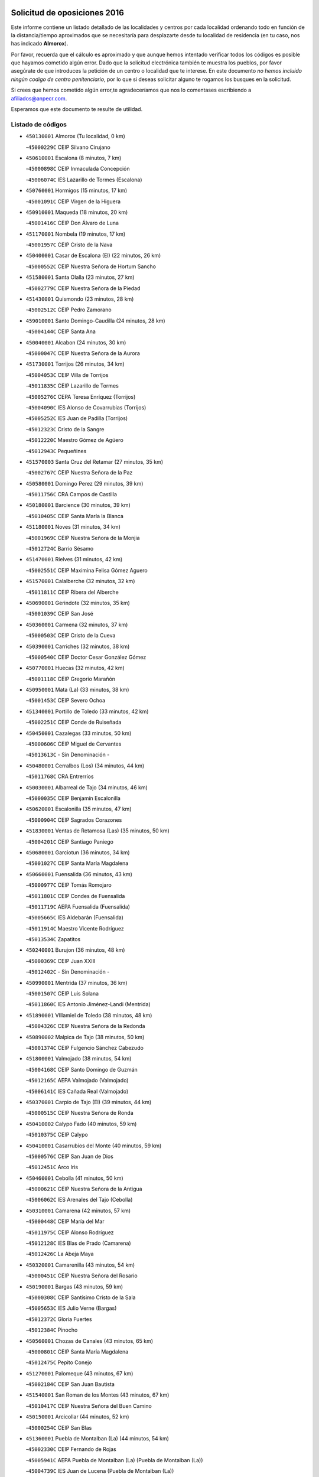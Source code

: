 

.. image:: logo.png
   :align: center

Solicitud de oposiciones 2016
======================================================

  
  
Este informe contiene un listado detallado de las localidades y centros por cada
localidad ordenando todo en función de la distancia/tiempo aproximados que se
necesitaría para desplazarte desde tu localidad de residencia (en tu caso,
nos has indicado **Almorox**).

Por favor, recuerda que el cálculo es aproximado y que aunque hemos
intentado verificar todos los códigos es posible que hayamos cometido algún
error. Dado que la solicitud electrónica también te muestra los pueblos, por
favor asegúrate de que introduces la petición de un centro o localidad que
te interese. En este documento
*no hemos incluido ningún codigo de centro penitenciario*, por lo que si deseas
solicitar alguno te rogamos los busques en la solicitud.

Si crees que hemos cometido algún error,te agradeceríamos que nos lo comentases
escribiendo a afiliados@anpecr.com.

Esperamos que este documento te resulte de utilidad.



Listado de códigos
-------------------


- ``450130001`` Almorox  (Tu localidad, 0 km)

  -``45000229C`` CEIP Silvano Cirujano
    

- ``450610001`` Escalona  (8 minutos, 7 km)

  -``45000898C`` CEIP Inmaculada Concepción
    

  -``45006074C`` IES Lazarillo de Tormes (Escalona)
    

- ``450760001`` Hormigos  (15 minutos, 17 km)

  -``45001091C`` CEIP Virgen de la Higuera
    

- ``450910001`` Maqueda  (18 minutos, 20 km)

  -``45001416C`` CEIP Don Álvaro de Luna
    

- ``451170001`` Nombela  (19 minutos, 17 km)

  -``45001957C`` CEIP Cristo de la Nava
    

- ``450400001`` Casar de Escalona (El)  (22 minutos, 26 km)

  -``45000552C`` CEIP Nuestra Señora de Hortum Sancho
    

- ``451580001`` Santa Olalla  (23 minutos, 27 km)

  -``45002779C`` CEIP Nuestra Señora de la Piedad
    

- ``451430001`` Quismondo  (23 minutos, 28 km)

  -``45002512C`` CEIP Pedro Zamorano
    

- ``459010001`` Santo Domingo-Caudilla  (24 minutos, 28 km)

  -``45004144C`` CEIP Santa Ana
    

- ``450040001`` Alcabon  (24 minutos, 30 km)

  -``45000047C`` CEIP Nuestra Señora de la Aurora
    

- ``451730001`` Torrijos  (26 minutos, 34 km)

  -``45004053C`` CEIP Villa de Torrijos
    

  -``45011835C`` CEIP Lazarillo de Tormes
    

  -``45005276C`` CEPA Teresa Enríquez (Torrijos)
    

  -``45004090C`` IES Alonso de Covarrubias (Torrijos)
    

  -``45005252C`` IES Juan de Padilla (Torrijos)
    

  -``45012323C`` Cristo de la Sangre
    

  -``45012220C`` Maestro Gómez de Agüero
    

  -``45012943C`` Pequeñines
    

- ``451570003`` Santa Cruz del Retamar  (27 minutos, 35 km)

  -``45002767C`` CEIP Nuestra Señora de la Paz
    

- ``450580001`` Domingo Perez  (29 minutos, 39 km)

  -``45011756C`` CRA Campos de Castilla
    

- ``450180001`` Barcience  (30 minutos, 39 km)

  -``45010405C`` CEIP Santa María la Blanca
    

- ``451180001`` Noves  (31 minutos, 34 km)

  -``45001969C`` CEIP Nuestra Señora de la Monjia
    

  -``45012724C`` Barrio Sésamo
    

- ``451470001`` Rielves  (31 minutos, 42 km)

  -``45002551C`` CEIP Maximina Felisa Gómez Aguero
    

- ``451570001`` Calalberche  (32 minutos, 32 km)

  -``45011811C`` CEIP Ribera del Alberche
    

- ``450690001`` Gerindote  (32 minutos, 35 km)

  -``45001039C`` CEIP San José
    

- ``450360001`` Carmena  (32 minutos, 37 km)

  -``45000503C`` CEIP Cristo de la Cueva
    

- ``450390001`` Carriches  (32 minutos, 38 km)

  -``45000540C`` CEIP Doctor Cesar González Gómez
    

- ``450770001`` Huecas  (32 minutos, 42 km)

  -``45001118C`` CEIP Gregorio Marañón
    

- ``450950001`` Mata (La)  (33 minutos, 38 km)

  -``45001453C`` CEIP Severo Ochoa
    

- ``451340001`` Portillo de Toledo  (33 minutos, 42 km)

  -``45002251C`` CEIP Conde de Ruiseñada
    

- ``450450001`` Cazalegas  (33 minutos, 50 km)

  -``45000606C`` CEIP Miguel de Cervantes
    

  -``45013613C`` - Sin Denominación -
    

- ``450480001`` Cerralbos (Los)  (34 minutos, 44 km)

  -``45011768C`` CRA Entrerríos
    

- ``450030001`` Albarreal de Tajo  (34 minutos, 46 km)

  -``45000035C`` CEIP Benjamín Escalonilla
    

- ``450620001`` Escalonilla  (35 minutos, 47 km)

  -``45000904C`` CEIP Sagrados Corazones
    

- ``451830001`` Ventas de Retamosa (Las)  (35 minutos, 50 km)

  -``45004201C`` CEIP Santiago Paniego
    

- ``450680001`` Garciotun  (36 minutos, 34 km)

  -``45001027C`` CEIP Santa María Magdalena
    

- ``450660001`` Fuensalida  (36 minutos, 43 km)

  -``45000977C`` CEIP Tomás Romojaro
    

  -``45011801C`` CEIP Condes de Fuensalida
    

  -``45011719C`` AEPA Fuensalida (Fuensalida)
    

  -``45005665C`` IES Aldebarán (Fuensalida)
    

  -``45011914C`` Maestro Vicente Rodríguez
    

  -``45013534C`` Zapatitos
    

- ``450240001`` Burujon  (36 minutos, 48 km)

  -``45000369C`` CEIP Juan XXIII
    

  -``45012402C`` - Sin Denominación -
    

- ``450990001`` Mentrida  (37 minutos, 36 km)

  -``45001507C`` CEIP Luis Solana
    

  -``45011860C`` IES Antonio Jiménez-Landi (Mentrida)
    

- ``451890001`` VIllamiel de Toledo  (38 minutos, 48 km)

  -``45004326C`` CEIP Nuestra Señora de la Redonda
    

- ``450890002`` Malpica de Tajo  (38 minutos, 50 km)

  -``45001374C`` CEIP Fulgencio Sánchez Cabezudo
    

- ``451800001`` Valmojado  (38 minutos, 54 km)

  -``45004168C`` CEIP Santo Domingo de Guzmán
    

  -``45012165C`` AEPA Valmojado (Valmojado)
    

  -``45006141C`` IES Cañada Real (Valmojado)
    

- ``450370001`` Carpio de Tajo (El)  (39 minutos, 44 km)

  -``45000515C`` CEIP Nuestra Señora de Ronda
    

- ``450410002`` Calypo Fado  (40 minutos, 59 km)

  -``45010375C`` CEIP Calypo
    

- ``450410001`` Casarrubios del Monte  (40 minutos, 59 km)

  -``45000576C`` CEIP San Juan de Dios
    

  -``45012451C`` Arco Iris
    

- ``450460001`` Cebolla  (41 minutos, 50 km)

  -``45000621C`` CEIP Nuestra Señora de la Antigua
    

  -``45006062C`` IES Arenales del Tajo (Cebolla)
    

- ``450310001`` Camarena  (42 minutos, 57 km)

  -``45000448C`` CEIP María del Mar
    

  -``45011975C`` CEIP Alonso Rodríguez
    

  -``45012128C`` IES Blas de Prado (Camarena)
    

  -``45012426C`` La Abeja Maya
    

- ``450320001`` Camarenilla  (43 minutos, 54 km)

  -``45000451C`` CEIP Nuestra Señora del Rosario
    

- ``450190001`` Bargas  (43 minutos, 59 km)

  -``45000308C`` CEIP Santísimo Cristo de la Sala
    

  -``45005653C`` IES Julio Verne (Bargas)
    

  -``45012372C`` Gloria Fuertes
    

  -``45012384C`` Pinocho
    

- ``450560001`` Chozas de Canales  (43 minutos, 65 km)

  -``45000801C`` CEIP Santa María Magdalena
    

  -``45012475C`` Pepito Conejo
    

- ``451270001`` Palomeque  (43 minutos, 67 km)

  -``45002184C`` CEIP San Juan Bautista
    

- ``451540001`` San Roman de los Montes  (43 minutos, 67 km)

  -``45010417C`` CEIP Nuestra Señora del Buen Camino
    

- ``450150001`` Arcicollar  (44 minutos, 52 km)

  -``45000254C`` CEIP San Blas
    

- ``451360001`` Puebla de Montalban (La)  (44 minutos, 54 km)

  -``45002330C`` CEIP Fernando de Rojas
    

  -``45005941C`` AEPA Puebla de Montalban (La) (Puebla de Montalban (La))
    

  -``45004739C`` IES Juan de Lucena (Puebla de Montalban (La))
    

- ``451680001`` Toledo  (44 minutos, 60 km)

  -``45005574C`` CEE Ciudad de Toledo
    

  -``45005011C`` CPM Jacinto Guerrero (Toledo)
    

  -``45003383C`` CEIP la Candelaria
    

  -``45003401C`` CEIP Ángel del Alcázar
    

  -``45003644C`` CEIP Fábrica de Armas
    

  -``45003668C`` CEIP Santa Teresa
    

  -``45003929C`` CEIP Jaime de Foxa
    

  -``45003942C`` CEIP Alfonso Vi
    

  -``45004806C`` CEIP Garcilaso de la Vega
    

  -``45004818C`` CEIP Gómez Manrique
    

  -``45004843C`` CEIP Ciudad de Nara
    

  -``45004892C`` CEIP San Lucas y María
    

  -``45004971C`` CEIP Juan de Padilla
    

  -``45005203C`` CEIP Escultor Alberto Sánchez
    

  -``45005239C`` CEIP Gregorio Marañón
    

  -``45005318C`` CEIP Ciudad de Aquisgrán
    

  -``45010296C`` CEIP Europa
    

  -``45010302C`` CEIP Valparaíso
    

  -``45003930C`` EA Toledo (Toledo)
    

  -``45005483C`` EOI Raimundo de Toledo (Toledo)
    

  -``45004946C`` CEPA Gustavo Adolfo Bécquer (Toledo)
    

  -``45005641C`` CEPA Polígono (Toledo)
    

  -``45003796C`` IES Universidad Laboral (Toledo)
    

  -``45003863C`` IES el Greco (Toledo)
    

  -``45003875C`` IES Azarquiel (Toledo)
    

  -``45004752C`` IES Alfonso X el Sabio (Toledo)
    

  -``45004909C`` IES Juanelo Turriano (Toledo)
    

  -``45005240C`` IES Sefarad (Toledo)
    

  -``45005562C`` IES Carlos III (Toledo)
    

  -``45006301C`` IES María Pacheco (Toledo)
    

  -``45006311C`` IESO Princesa Galiana (Toledo)
    

  -``45600235C`` Academia de Infanteria de Toledo
    

  -``45013765C`` - Sin Denominación -
    

  -``45500007C`` Academia de Infantería
    

  -``45013790C`` Ana María Matute
    

  -``45012931C`` Ángel de la Guarda
    

  -``45012281C`` Castilla-La Mancha
    

  -``45012293C`` Cristo de la Vega
    

  -``45005847C`` Diego Ortiz
    

  -``45012301C`` El Olivo
    

  -``45013935C`` Gloria Fuertes
    

  -``45012311C`` La Cigarra
    

- ``451710001`` Torre de Esteban Hambran (La)  (44 minutos, 60 km)

  -``45004016C`` CEIP Juan Aguado
    

- ``451220001`` Olias del Rey  (44 minutos, 66 km)

  -``45002044C`` CEIP Pedro Melendo García
    

  -``45012748C`` Árbol Mágico
    

  -``45012751C`` Bosque de los Sueños
    

- ``451440001`` Real de San VIcente (El)  (45 minutos, 38 km)

  -``45014022C`` CRA Real de San Vicente
    

- ``451370001`` Pueblanueva (La)  (45 minutos, 68 km)

  -``45002366C`` CEIP San Isidro
    

- ``450520001`` Cobisa  (45 minutos, 70 km)

  -``45000692C`` CEIP Cardenal Tavera
    

  -``45011793C`` CEIP Gloria Fuertes
    

  -``45013601C`` Escuela Municipal de Música y Danza de Cobisa
    

  -``45012499C`` Los Cotos
    

- ``450850001`` Lominchar  (45 minutos, 70 km)

  -``45001234C`` CEIP Ramón y Cajal
    

  -``45012621C`` Aldea Pitufa
    

- ``451650006`` Talavera de la Reina  (46 minutos, 62 km)

  -``45005811C`` CEE Bios
    

  -``45002950C`` CEIP Federico García Lorca
    

  -``45002986C`` CEIP Santa María
    

  -``45003139C`` CEIP Nuestra Señora del Prado
    

  -``45003140C`` CEIP Fray Hernando de Talavera
    

  -``45003152C`` CEIP San Ildefonso
    

  -``45003164C`` CEIP San Juan de Dios
    

  -``45004624C`` CEIP Hernán Cortés
    

  -``45004831C`` CEIP José Bárcena
    

  -``45004855C`` CEIP Antonio Machado
    

  -``45005197C`` CEIP Pablo Iglesias
    

  -``45013583C`` CEIP Bartolomé Nicolau
    

  -``45005057C`` EA Talavera (Talavera de la Reina)
    

  -``45005537C`` EOI Talavera de la Reina (Talavera de la Reina)
    

  -``45004958C`` CEPA Río Tajo (Talavera de la Reina)
    

  -``45003255C`` IES Padre Juan de Mariana (Talavera de la Reina)
    

  -``45003267C`` IES Juan Antonio Castro (Talavera de la Reina)
    

  -``45003279C`` IES San Isidro (Talavera de la Reina)
    

  -``45004740C`` IES Gabriel Alonso de Herrera (Talavera de la Reina)
    

  -``45005461C`` IES Puerta de Cuartos (Talavera de la Reina)
    

  -``45005471C`` IES Ribera del Tajo (Talavera de la Reina)
    

  -``45014101C`` Conservatorio Profesional de Música de Talavera de la Reina
    

  -``45012256C`` El Alfar
    

  -``45000618C`` Eusebio Rubalcaba
    

  -``45012268C`` Julián Besteiro
    

  -``45012271C`` Santo Ángel de la Guarda
    

- ``452040001`` Yunclillos  (46 minutos, 68 km)

  -``45004594C`` CEIP Nuestra Señora de la Salud
    

- ``450160001`` Arges  (46 minutos, 69 km)

  -``45000278C`` CEIP Tirso de Molina
    

  -``45011781C`` CEIP Miguel de Cervantes
    

  -``45012360C`` Ángel de la Guarda
    

  -``45013595C`` San Isidro Labrador
    

- ``450250001`` Cabañas de la Sagra  (46 minutos, 69 km)

  -``45000370C`` CEIP San Isidro Labrador
    

  -``45013704C`` Gloria Fuertes
    

- ``450880001`` Magan  (46 minutos, 69 km)

  -``45001349C`` CEIP Santa Marina
    

  -``45013959C`` Soletes
    

- ``450190003`` Perdices (Las)  (47 minutos, 61 km)

  -``45011771C`` CEIP Pintor Tomás Camarero
    

- ``450470001`` Cedillo del Condado  (47 minutos, 72 km)

  -``45000631C`` CEIP Nuestra Señora de la Natividad
    

  -``45012463C`` Pompitas
    

- ``451520001`` San Martin de Pusa  (48 minutos, 66 km)

  -``45013871C`` CRA Río Pusa
    

- ``450970001`` Mejorada  (48 minutos, 73 km)

  -``45010429C`` CRA Ribera del Guadyerbas
    

- ``450230001`` Burguillos de Toledo  (48 minutos, 74 km)

  -``45000357C`` CEIP Victorio Macho
    

  -``45013625C`` La Campana
    

- ``452050001`` Yuncos  (48 minutos, 75 km)

  -``45004600C`` CEIP Nuestra Señora del Consuelo
    

  -``45010511C`` CEIP Guillermo Plaza
    

  -``45012104C`` CEIP Villa de Yuncos
    

  -``45006189C`` IES la Cañuela (Yuncos)
    

  -``45013492C`` Acuarela
    

- ``451020002`` Mocejon  (49 minutos, 69 km)

  -``45001544C`` CEIP Miguel de Cervantes
    

  -``45012049C`` AEPA Mocejon (Mocejon)
    

  -``45012669C`` La Oca
    

- ``450700001`` Guadamur  (49 minutos, 73 km)

  -``45001040C`` CEIP Nuestra Señora de la Natividad
    

  -``45012554C`` La Casita de Elia
    

- ``452030001`` Yuncler  (49 minutos, 76 km)

  -``45004582C`` CEIP Remigio Laín
    

- ``451650007`` Talavera la Nueva  (49 minutos, 77 km)

  -``45003358C`` CEIP San Isidro
    

  -``45012906C`` Dulcinea
    

- ``451650005`` Gamonal  (49 minutos, 78 km)

  -``45002962C`` CEIP Don Cristóbal López
    

  -``45013649C`` Gamonital
    

- ``451810001`` Velada  (49 minutos, 80 km)

  -``45004171C`` CEIP Andrés Arango
    

- ``451070001`` Nambroca  (50 minutos, 74 km)

  -``45001726C`` CEIP la Fuente
    

  -``45012694C`` - Sin Denominación -
    

- ``451450001`` Recas  (50 minutos, 74 km)

  -``45002536C`` CEIP Cesar Cabañas Caballero
    

  -``45012131C`` IES Arcipreste de Canales (Recas)
    

  -``45013728C`` Aserrín Aserrán
    

- ``451990001`` VIso de San Juan (El)  (50 minutos, 74 km)

  -``45004466C`` CEIP Fernando de Alarcón
    

  -``45011987C`` CEIP Miguel Delibes
    

- ``451960002`` VIllaseca de la Sagra  (50 minutos, 78 km)

  -``45004429C`` CEIP Virgen de las Angustias
    

- ``450830001`` Layos  (51 minutos, 72 km)

  -``45001210C`` CEIP María Magdalena
    

- ``451330001`` Polan  (51 minutos, 75 km)

  -``45002241C`` CEIP José María Corcuera
    

  -``45012141C`` AEPA Polan (Polan)
    

  -``45012785C`` Arco Iris
    

- ``451880001`` VIllaluenga de la Sagra  (51 minutos, 75 km)

  -``45004302C`` CEIP Juan Palarea
    

  -``45006165C`` IES Castillo del Águila (VIllaluenga de la Sagra)
    

- ``450280001`` Alberche del Caudillo  (51 minutos, 82 km)

  -``45000400C`` CEIP San Isidro
    

- ``451190001`` Numancia de la Sagra  (52 minutos, 77 km)

  -``45001970C`` CEIP Santísimo Cristo de la Misericordia
    

  -``45011872C`` IES Profesor Emilio Lledó (Numancia de la Sagra)
    

  -``45012736C`` Garabatos
    

- ``452010001`` Yeles  (52 minutos, 83 km)

  -``45004533C`` CEIP San Antonio
    

  -``45013066C`` Rocinante
    

- ``450280002`` Calera y Chozas  (52 minutos, 86 km)

  -``45000412C`` CEIP Santísimo Cristo de Chozas
    

  -``45012414C`` Maestro Don Antonio Fernández
    

- ``450810001`` Illescas  (53 minutos, 82 km)

  -``45001167C`` CEIP Martín Chico
    

  -``45005343C`` CEIP la Constitución
    

  -``45010454C`` CEIP Ilarcuris
    

  -``45011999C`` CEIP Clara Campoamor
    

  -``45005914C`` CEPA Pedro Gumiel (Illescas)
    

  -``45004788C`` IES Juan de Padilla (Illescas)
    

  -``45005987C`` IES Condestable Álvaro de Luna (Illescas)
    

  -``45012581C`` Canicas
    

  -``45012591C`` Truke
    

- ``450810008`` Señorio de Illescas (El)  (53 minutos, 82 km)

  -``45012190C`` CEIP el Greco
    

- ``450510001`` Cobeja  (54 minutos, 79 km)

  -``45000680C`` CEIP San Juan Bautista
    

  -``45012487C`` Los Pitufitos
    

- ``451280001`` Pantoja  (54 minutos, 85 km)

  -``45002196C`` CEIP Marqueses de Manzanedo
    

  -``45012773C`` - Sin Denominación -
    

- ``451120001`` Navalmorales (Los)  (55 minutos, 73 km)

  -``45001805C`` CEIP San Francisco
    

  -``45005495C`` IES los Navalmorales (Navalmorales (Los))
    

- ``450120001`` Almonacid de Toledo  (55 minutos, 82 km)

  -``45000187C`` CEIP Virgen de la Oliva
    

- ``451140001`` Navamorcuende  (56 minutos, 50 km)

  -``45006268C`` CRA Sierra de San Vicente
    

- ``450380001`` Carranque  (56 minutos, 78 km)

  -``45000527C`` CEIP Guadarrama
    

  -``45012098C`` CEIP Villa de Materno
    

  -``45011859C`` IES Libertad (Carranque)
    

  -``45012438C`` Garabatos
    

- ``450010001`` Ajofrin  (56 minutos, 81 km)

  -``45000011C`` CEIP Jacinto Guerrero
    

  -``45012335C`` La Casa de los Duendes
    

- ``450720001`` Herencias (Las)  (57 minutos, 76 km)

  -``45001064C`` CEIP Vera Cruz
    

- ``451160001`` Noez  (57 minutos, 82 km)

  -``45001945C`` CEIP Santísimo Cristo de la Salud
    

- ``450020001`` Alameda de la Sagra  (57 minutos, 92 km)

  -``45000023C`` CEIP Nuestra Señora de la Asunción
    

  -``45012347C`` El Jardín de los Sueños
    

- ``451510001`` San Martin de Montalban  (58 minutos, 73 km)

  -``45002652C`` CEIP Santísimo Cristo de la Luz
    

- ``451760001`` Ugena  (58 minutos, 87 km)

  -``45004120C`` CEIP Miguel de Cervantes
    

  -``45011847C`` CEIP Tres Torres
    

  -``45012955C`` Los Peques
    

- ``450640001`` Esquivias  (58 minutos, 88 km)

  -``45000931C`` CEIP Miguel de Cervantes
    

  -``45011963C`` CEIP Catalina de Palacios
    

  -``45010387C`` IES Alonso Quijada (Esquivias)
    

  -``45012542C`` Sancho Panza
    

- ``450960002`` Mazarambroz  (58 minutos, 88 km)

  -``45001477C`` CEIP Nuestra Señora del Sagrario
    

- ``450140001`` Añover de Tajo  (59 minutos, 88 km)

  -``45000230C`` CEIP Conde de Mayalde
    

  -``45006049C`` IES San Blas (Añover de Tajo)
    

  -``45012359C`` - Sin Denominación -
    

  -``45013881C`` Puliditos
    

- ``450940001`` Mascaraque  (59 minutos, 90 km)

  -``45001441C`` CEIP Juan de Padilla
    

- ``451630002`` Sonseca  (59 minutos, 90 km)

  -``45002883C`` CEIP San Juan Evangelista
    

  -``45012074C`` CEIP Peñamiel
    

  -``45005926C`` CEPA Cum Laude (Sonseca)
    

  -``45005355C`` IES la Sisla (Sonseca)
    

  -``45012891C`` Arco Iris
    

  -``45010351C`` Escuela Municipal de Música y Danza de Sonseca
    

  -``45012244C`` Virgen de la Salud
    

- ``451900001`` VIllaminaya  (59 minutos, 90 km)

  -``45004338C`` CEIP Santo Domingo de Silos
    

- ``451250002`` Oropesa  (59 minutos, 100 km)

  -``45002123C`` CEIP Martín Gallinar
    

  -``45004727C`` IES Alonso de Orozco (Oropesa)
    

  -``45013960C`` María Arnús
    

- ``451740001`` Totanes  (1h, 88 km)

  -``45004107C`` CEIP Inmaculada Concepción
    

- ``451300001`` Parrillas  (1h, 95 km)

  -``45002202C`` CEIP Nuestra Señora de la Luz
    

- ``451400001`` Pulgar  (1h 1min, 84 km)

  -``45002411C`` CEIP Nuestra Señora de la Blanca
    

  -``45012827C`` Pulgarcito
    

- ``450670001`` Galvez  (1h 1min, 89 km)

  -``45000989C`` CEIP San Juan de la Cruz
    

  -``45005975C`` IES Montes de Toledo (Galvez)
    

  -``45013716C`` Garbancito
    

- ``450210001`` Borox  (1h 1min, 92 km)

  -``45000321C`` CEIP Nuestra Señora de la Salud
    

- ``451240002`` Orgaz  (1h 1min, 96 km)

  -``45002093C`` CEIP Conde de Orgaz
    

  -``45013662C`` Escuela Municipal de Música de Orgaz
    

  -``45012761C`` Nube de Algodón
    

- ``450820001`` Lagartera  (1h 1min, 101 km)

  -``45001192C`` CEIP Jacinto Guerrero
    

  -``45012608C`` El Castillejo
    

- ``451970001`` VIllasequilla  (1h 2min, 90 km)

  -``45004442C`` CEIP San Isidro Labrador
    

- ``450900001`` Manzaneque  (1h 2min, 98 km)

  -``45001398C`` CEIP Álvarez de Toledo
    

  -``45012645C`` - Sin Denominación -
    

- ``451130002`` Navalucillos (Los)  (1h 3min, 80 km)

  -``45001854C`` CEIP Nuestra Señora de las Saleras
    

- ``450720002`` Membrillo (El)  (1h 3min, 81 km)

  -``45005124C`` CEIP Ortega Pérez
    

- ``451060001`` Mora  (1h 3min, 94 km)

  -``45001623C`` CEIP José Ramón Villa
    

  -``45001672C`` CEIP Fernando Martín
    

  -``45010466C`` AEPA Mora (Mora)
    

  -``45006220C`` IES Peñas Negras (Mora)
    

  -``45012670C`` - Sin Denominación -
    

  -``45012682C`` - Sin Denominación -
    

- ``450300001`` Calzada de Oropesa (La)  (1h 3min, 108 km)

  -``45012189C`` CRA Campo Arañuelo
    

- ``450060001`` Alcaudete de la Jara  (1h 4min, 85 km)

  -``45000096C`` CEIP Rufino Mansi
    

- ``451610003`` Seseña  (1h 4min, 95 km)

  -``45002809C`` CEIP Gabriel Uriarte
    

  -``45010442C`` CEIP Sisius
    

  -``45011823C`` CEIP Juan Carlos I
    

  -``45005677C`` IES Margarita Salas (Seseña)
    

  -``45006244C`` IES las Salinas (Seseña)
    

  -``45012888C`` Pequeñines
    

- ``451100001`` Navalcan  (1h 5min, 98 km)

  -``45001787C`` CEIP Blas Tello
    

- ``450070001`` Alcolea de Tajo  (1h 5min, 103 km)

  -``45012086C`` CRA Río Tajo
    

- ``450550001`` Cuerva  (1h 6min, 90 km)

  -``45000795C`` CEIP Soledad Alonso Dorado
    

- ``450980001`` Menasalbas  (1h 7min, 96 km)

  -``45001490C`` CEIP Nuestra Señora de Fátima
    

  -``45013753C`` Menapeques
    

- ``451610004`` Seseña Nuevo  (1h 7min, 100 km)

  -``45002810C`` CEIP Fernando de Rojas
    

  -``45010363C`` CEIP Gloria Fuertes
    

  -``45011951C`` CEIP el Quiñón
    

  -``45010399C`` CEPA Seseña Nuevo (Seseña Nuevo)
    

  -``45012876C`` Burbujas
    

- ``451380001`` Puente del Arzobispo (El)  (1h 7min, 105 km)

  -``45013984C`` CRA Villas del Tajo
    

- ``451910001`` VIllamuelas  (1h 8min, 96 km)

  -``45004341C`` CEIP Santa María Magdalena
    

- ``452020001`` Yepes  (1h 8min, 100 km)

  -``45004557C`` CEIP Rafael García Valiño
    

  -``45006177C`` IES Carpetania (Yepes)
    

  -``45013078C`` Fuentearriba
    

- ``450200001`` Belvis de la Jara  (1h 9min, 93 km)

  -``45000311C`` CEIP Fernando Jiménez de Gregorio
    

  -``45006050C`` IESO la Jara (Belvis de la Jara)
    

  -``45013546C`` - Sin Denominación -
    

- ``450780001`` Huerta de Valdecarabanos  (1h 9min, 100 km)

  -``45001121C`` CEIP Virgen del Rosario de Pastores
    

  -``45012578C`` Garabatos
    

- ``451090001`` Navahermosa  (1h 12min, 89 km)

  -``45001763C`` CEIP San Miguel Arcángel
    

  -``45010341C`` CEPA la Raña (Navahermosa)
    

  -``45006207C`` IESO Manuel de Guzmán (Navahermosa)
    

  -``45012700C`` - Sin Denominación -
    

- ``451820001`` Ventas Con Peña Aguilera (Las)  (1h 12min, 96 km)

  -``45004181C`` CEIP Nuestra Señora del Águila
    

- ``452000005`` Yebenes (Los)  (1h 12min, 105 km)

  -``45004478C`` CEIP San José de Calasanz
    

  -``45012050C`` AEPA Yebenes (Los) (Yebenes (Los))
    

  -``45005689C`` IES Guadalerzas (Yebenes (Los))
    

- ``450500001`` Ciruelos  (1h 12min, 108 km)

  -``45000679C`` CEIP Santísimo Cristo de la Misericordia
    

- ``451930001`` VIllanueva de Bogas  (1h 13min, 108 km)

  -``45004375C`` CEIP Santa Ana
    

- ``451230001`` Ontigola  (1h 14min, 106 km)

  -``45002056C`` CEIP Virgen del Rosario
    

  -``45013819C`` - Sin Denominación -
    

- ``451750001`` Turleque  (1h 15min, 115 km)

  -``45004119C`` CEIP Fernán González
    

- ``450530001`` Consuegra  (1h 15min, 122 km)

  -``45000710C`` CEIP Santísimo Cristo de la Vera Cruz
    

  -``45000722C`` CEIP Miguel de Cervantes
    

  -``45004880C`` CEPA Castillo de Consuegra (Consuegra)
    

  -``45000734C`` IES Consaburum (Consuegra)
    

  -``45014083C`` - Sin Denominación -
    

- ``451210001`` Ocaña  (1h 16min, 112 km)

  -``45002020C`` CEIP San José de Calasanz
    

  -``45012177C`` CEIP Pastor Poeta
    

  -``45005631C`` CEPA Gutierre de Cárdenas (Ocaña)
    

  -``45004685C`` IES Alonso de Ercilla (Ocaña)
    

  -``45004791C`` IES Miguel Hernández (Ocaña)
    

  -``45013731C`` - Sin Denominación -
    

  -``45012232C`` Mesa de Ocaña
    

- ``450920001`` Marjaliza  (1h 17min, 113 km)

  -``45006037C`` CEIP San Juan
    

- ``451660001`` Tembleque  (1h 17min, 118 km)

  -``45003361C`` CEIP Antonia González
    

  -``45012918C`` Cervantes II
    

- ``450590001`` Dosbarrios  (1h 18min, 119 km)

  -``45000862C`` CEIP San Isidro Labrador
    

  -``45014034C`` Garabatos
    

- ``451530001`` San Pablo de los Montes  (1h 19min, 97 km)

  -``45002676C`` CEIP Nuestra Señora de Gracia
    

  -``45012852C`` San Pablo de los Montes
    

- ``450710001`` Guardia (La)  (1h 19min, 115 km)

  -``45001052C`` CEIP Valentín Escobar
    

- ``451080001`` Nava de Ricomalillo (La)  (1h 20min, 108 km)

  -``45010430C`` CRA Montes de Toledo
    

- ``451150001`` Noblejas  (1h 20min, 120 km)

  -``45001908C`` CEIP Santísimo Cristo de las Injurias
    

  -``45012037C`` AEPA Noblejas (Noblejas)
    

  -``45012712C`` Rosa Sensat
    

- ``450870001`` Madridejos  (1h 21min, 129 km)

  -``45012062C`` CEE Mingoliva
    

  -``45001313C`` CEIP Garcilaso de la Vega
    

  -``45005185C`` CEIP Santa Ana
    

  -``45010478C`` AEPA Madridejos (Madridejos)
    

  -``45001337C`` IES Valdehierro (Madridejos)
    

  -``45012633C`` - Sin Denominación -
    

  -``45011720C`` Escuela Municipal de Música y Danza de Madridejos
    

  -``45013522C`` Juan Vicente Camacho
    

- ``451490001`` Romeral (El)  (1h 23min, 125 km)

  -``45002627C`` CEIP Silvano Cirujano
    

- ``451950001`` VIllarrubia de Santiago  (1h 23min, 126 km)

  -``45004399C`` CEIP Nuestra Señora del Castellar
    

- ``451980001`` VIllatobas  (1h 24min, 130 km)

  -``45004454C`` CEIP Sagrado Corazón de Jesús
    

- ``451770001`` Urda  (1h 24min, 133 km)

  -``45004132C`` CEIP Santo Cristo
    

  -``45012979C`` Blasa Ruíz
    

- ``450340001`` Camuñas  (1h 24min, 138 km)

  -``45000485C`` CEIP Cardenal Cisneros
    

- ``130700001`` Puerto Lapice  (1h 26min, 144 km)

  -``13002435C`` CEIP Juan Alcaide
    

- ``450330001`` Campillo de la Jara (El)  (1h 29min, 119 km)

  -``45006271C`` CRA la Jara
    

- ``190460001`` Azuqueca de Henares  (1h 29min, 144 km)

  -``19000333C`` CEIP la Paz
    

  -``19000357C`` CEIP Virgen de la Soledad
    

  -``19003863C`` CEIP Maestra Plácida Herranz
    

  -``19004004C`` CEIP Siglo XXI
    

  -``19008095C`` CEIP la Paloma
    

  -``19008745C`` CEIP la Espiga
    

  -``19002950C`` CEPA Clara Campoamor (Azuqueca de Henares)
    

  -``19002615C`` IES Arcipreste de Hita (Azuqueca de Henares)
    

  -``19002640C`` IES San Isidro (Azuqueca de Henares)
    

  -``19003978C`` IES Profesor Domínguez Ortiz (Azuqueca de Henares)
    

  -``19009491C`` Elvira Lindo
    

  -``19008800C`` La Campiña
    

  -``19009567C`` La Curva
    

  -``19008885C`` La Noguera
    

  -``19008873C`` 8 de Marzo
    

- ``450840001`` Lillo  (1h 30min, 131 km)

  -``45001222C`` CEIP Marcelino Murillo
    

  -``45012611C`` Tris-Tras
    

- ``130470001`` Herencia  (1h 30min, 150 km)

  -``13001698C`` CEIP Carrasco Alcalde
    

  -``13005023C`` AEPA Herencia (Herencia)
    

  -``13004729C`` IES Hermógenes Rodríguez (Herencia)
    

  -``13011369C`` - Sin Denominación -
    

  -``13010882C`` Escuela Municipal de Música y Danza de Herencia
    

- ``451870001`` VIllafranca de los Caballeros  (1h 30min, 150 km)

  -``45004296C`` CEIP Miguel de Cervantes
    

  -``45006153C`` IESO la Falcata (VIllafranca de los Caballeros)
    

- ``130500001`` Labores (Las)  (1h 31min, 152 km)

  -``13001753C`` CEIP San José de Calasanz
    

- ``451560001`` Santa Cruz de la Zarza  (1h 32min, 143 km)

  -``45002721C`` CEIP Eduardo Palomo Rodríguez
    

  -``45006190C`` IESO Velsinia (Santa Cruz de la Zarza)
    

  -``45012864C`` - Sin Denominación -
    

- ``190240001`` Alovera  (1h 32min, 150 km)

  -``19000205C`` CEIP Virgen de la Paz
    

  -``19008034C`` CEIP Parque Vallejo
    

  -``19008186C`` CEIP Campiña Verde
    

  -``19008711C`` AEPA Alovera (Alovera)
    

  -``19008113C`` IES Carmen Burgos de Seguí (Alovera)
    

  -``19008851C`` Corazones Pequeños
    

  -``19008174C`` Escuela Municipal de Música y Danza de Alovera
    

  -``19008861C`` San Miguel Arcangel
    

- ``130440003`` Fuente el Fresno  (1h 33min, 146 km)

  -``13001650C`` CEIP Miguel Delibes
    

  -``13012180C`` Mundo Infantil
    

- ``451850001`` VIllacañas  (1h 34min, 136 km)

  -``45004259C`` CEIP Santa Bárbara
    

  -``45010338C`` AEPA VIllacañas (VIllacañas)
    

  -``45004272C`` IES Garcilaso de la Vega (VIllacañas)
    

  -``45005321C`` IES Enrique de Arfe (VIllacañas)
    

- ``193190001`` VIllanueva de la Torre  (1h 34min, 150 km)

  -``19004016C`` CEIP Paco Rabal
    

  -``19008071C`` CEIP Gloria Fuertes
    

  -``19008137C`` IES Newton-Salas (VIllanueva de la Torre)
    

- ``130970001`` VIllarta de San Juan  (1h 34min, 156 km)

  -``13003555C`` CEIP Nuestra Señora de la Paz
    

- ``192800002`` Torrejon del Rey  (1h 35min, 147 km)

  -``19002241C`` CEIP Virgen de las Candelas
    

  -``19009385C`` Escuela de Musica y Danza de Torrejon del Rey
    

- ``192300001`` Quer  (1h 35min, 151 km)

  -``19008691C`` CEIP Villa de Quer
    

  -``19009026C`` Las Setitas
    

- ``450540001`` Corral de Almaguer  (1h 35min, 151 km)

  -``45000783C`` CEIP Nuestra Señora de la Muela
    

  -``45005801C`` IES la Besana (Corral de Almaguer)
    

  -``45012517C`` - Sin Denominación -
    

- ``191050002`` Chiloeches  (1h 35min, 152 km)

  -``19000710C`` CEIP José Inglés
    

  -``19008782C`` IES Peñalba (Chiloeches)
    

  -``19009580C`` San Marcos
    

- ``130180001`` Arenas de San Juan  (1h 35min, 158 km)

  -``13000694C`` CEIP San Bernabé
    

- ``130050002`` Alcazar de San Juan  (1h 35min, 162 km)

  -``13000104C`` CEIP el Santo
    

  -``13000116C`` CEIP Juan de Austria
    

  -``13000128C`` CEIP Jesús Ruiz de la Fuente
    

  -``13000131C`` CEIP Santa Clara
    

  -``13003828C`` CEIP Alces
    

  -``13004092C`` CEIP Pablo Ruiz Picasso
    

  -``13004870C`` CEIP Gloria Fuertes
    

  -``13010900C`` CEIP Jardín de Arena
    

  -``13004705C`` EOI la Equidad (Alcazar de San Juan)
    

  -``13004055C`` CEPA Enrique Tierno Galván (Alcazar de San Juan)
    

  -``13000219C`` IES Miguel de Cervantes Saavedra (Alcazar de San Juan)
    

  -``13000220C`` IES Juan Bosco (Alcazar de San Juan)
    

  -``13004687C`` IES María Zambrano (Alcazar de San Juan)
    

  -``13012121C`` - Sin Denominación -
    

  -``13011242C`` El Tobogán
    

  -``13011060C`` El Torreón
    

  -``13010870C`` Escuela Municipal de Música y Danza de Alcázar de San Juan
    

- ``190580001`` Cabanillas del Campo  (1h 36min, 154 km)

  -``19000461C`` CEIP San Blas
    

  -``19008046C`` CEIP los Olivos
    

  -``19008216C`` CEIP la Senda
    

  -``19003981C`` IES Ana María Matute (Cabanillas del Campo)
    

  -``19008150C`` Escuela Municipal de Música y Danza de Cabanillas del Campo
    

  -``19008903C`` Los Llanos
    

  -``19009506C`` Mirador
    

  -``19008915C`` Tres Torres
    

- ``130720003`` Retuerta del Bullaque  (1h 37min, 136 km)

  -``13010791C`` CRA Montes de Toledo
    

- ``192250001`` Pozo de Guadalajara  (1h 37min, 151 km)

  -``19001817C`` CEIP Santa Brígida
    

  -``19009014C`` El Parque
    

- ``191300001`` Guadalajara  (1h 37min, 157 km)

  -``19002603C`` CEE Virgen del Amparo
    

  -``19003140C`` CPM Sebastián Durón (Guadalajara)
    

  -``19000989C`` CEIP Alcarria
    

  -``19000990C`` CEIP Cardenal Mendoza
    

  -``19001015C`` CEIP San Pedro Apóstol
    

  -``19001027C`` CEIP Isidro Almazán
    

  -``19001039C`` CEIP Pedro Sanz Vázquez
    

  -``19001052C`` CEIP Rufino Blanco
    

  -``19002639C`` CEIP Alvar Fáñez de Minaya
    

  -``19002706C`` CEIP Balconcillo
    

  -``19002718C`` CEIP el Doncel
    

  -``19002767C`` CEIP Badiel
    

  -``19002822C`` CEIP Ocejón
    

  -``19003097C`` CEIP Río Tajo
    

  -``19003164C`` CEIP Río Henares
    

  -``19008058C`` CEIP las Lomas
    

  -``19008794C`` CEIP Parque de la Muñeca
    

  -``19008101C`` EA Guadalajara (Guadalajara)
    

  -``19003191C`` EOI Guadalajara (Guadalajara)
    

  -``19002858C`` CEPA Río Sorbe (Guadalajara)
    

  -``19001076C`` IES Brianda de Mendoza (Guadalajara)
    

  -``19001091C`` IES Luis de Lucena (Guadalajara)
    

  -``19002597C`` IES Antonio Buero Vallejo (Guadalajara)
    

  -``19002743C`` IES Castilla (Guadalajara)
    

  -``19003139C`` IES Liceo Caracense (Guadalajara)
    

  -``19003450C`` IES José Luis Sampedro (Guadalajara)
    

  -``19003930C`` IES Aguas VIvas (Guadalajara)
    

  -``19008939C`` Alfanhuí
    

  -``19008812C`` Castilla-La Mancha
    

  -``19008952C`` Los Manantiales
    

- ``192200006`` Arboleda (La)  (1h 37min, 157 km)

  -``19008681C`` CEIP la Arboleda de Pioz
    

- ``190710007`` Arenales (Los)  (1h 37min, 157 km)

  -``19009427C`` CEIP María Montessori
    

- ``191300002`` Iriepal  (1h 38min, 160 km)

  -``19003589C`` CRA Francisco Ibáñez
    

- ``451860001`` VIlla de Don Fadrique (La)  (1h 39min, 147 km)

  -``45004284C`` CEIP Ramón y Cajal
    

  -``45010508C`` IESO Leonor de Guzmán (VIlla de Don Fadrique (La))
    

- ``190710003`` Coto (El)  (1h 39min, 149 km)

  -``19008162C`` CEIP el Coto
    

- ``190710001`` Casar (El)  (1h 40min, 150 km)

  -``19000552C`` CEIP Maestros del Casar
    

  -``19003681C`` AEPA Casar (El) (Casar (El))
    

  -``19003929C`` IES Campiña Alta (Casar (El))
    

  -``19008204C`` IES Juan García Valdemora (Casar (El))
    

- ``192200001`` Pioz  (1h 40min, 155 km)

  -``19008149C`` CEIP Castillo de Pioz
    

- ``191710001`` Marchamalo  (1h 40min, 159 km)

  -``19001441C`` CEIP Cristo de la Esperanza
    

  -``19008061C`` CEIP Maestra Teodora
    

  -``19008721C`` AEPA Marchamalo (Marchamalo)
    

  -``19003553C`` IES Alejo Vera (Marchamalo)
    

  -``19008988C`` - Sin Denominación -
    

- ``139040001`` Llanos del Caudillo  (1h 40min, 172 km)

  -``13003749C`` CEIP el Oasis
    

- ``192800001`` Parque de las Castillas  (1h 41min, 148 km)

  -``19008198C`` CEIP las Castillas
    

- ``191260001`` Galapagos  (1h 41min, 153 km)

  -``19003000C`` CEIP Clara Sánchez
    

- ``130520003`` Malagon  (1h 41min, 157 km)

  -``13001790C`` CEIP Cañada Real
    

  -``13001819C`` CEIP Santa Teresa
    

  -``13005035C`` AEPA Malagon (Malagon)
    

  -``13004730C`` IES Estados del Duque (Malagon)
    

  -``13011141C`` Santa Teresa de Jesús
    

- ``192860001`` Tortola de Henares  (1h 41min, 167 km)

  -``19002275C`` CEIP Sagrado Corazón de Jesús
    

- ``162030001`` Tarancon  (1h 42min, 158 km)

  -``16002321C`` CEIP Duque de Riánsares
    

  -``16004443C`` CEIP Gloria Fuertes
    

  -``16003657C`` CEPA Altomira (Tarancon)
    

  -``16004534C`` IES la Hontanilla (Tarancon)
    

  -``16009453C`` Nuestra Señora de Riansares
    

  -``16009660C`` San Isidro
    

  -``16009672C`` Santa Quiteria
    

- ``450270001`` Cabezamesada  (1h 42min, 161 km)

  -``45000394C`` CEIP Alonso de Cárdenas
    

- ``130280002`` Campo de Criptana  (1h 42min, 171 km)

  -``13004717C`` CPM Alcázar de San Juan-Campo de Criptana (Campo de
    

  -``13000943C`` CEIP Virgen de la Paz
    

  -``13000955C`` CEIP Virgen de Criptana
    

  -``13000967C`` CEIP Sagrado Corazón
    

  -``13003968C`` CEIP Domingo Miras
    

  -``13005011C`` AEPA Campo de Criptana (Campo de Criptana)
    

  -``13001005C`` IES Isabel Perillán y Quirós (Campo de Criptana)
    

  -``13011023C`` Escuela Municipal de Musica y Danza de Campo de Criptana
    

  -``13011096C`` Los Gigantes
    

  -``13011333C`` Los Quijotes
    

- ``130960001`` VIllarrubia de los Ojos  (1h 43min, 163 km)

  -``13003521C`` CEIP Rufino Blanco
    

  -``13003658C`` CEIP Virgen de la Sierra
    

  -``13005060C`` AEPA VIllarrubia de los Ojos (VIllarrubia de los Ojos)
    

  -``13004900C`` IES Guadiana (VIllarrubia de los Ojos)
    

- ``191430001`` Horche  (1h 43min, 166 km)

  -``19001246C`` CEIP San Roque
    

  -``19008757C`` CEIP Nº 2
    

  -``19008976C`` - Sin Denominación -
    

  -``19009440C`` Escuela Municipal de Música de Horche
    

- ``191170001`` Fontanar  (1h 43min, 168 km)

  -``19000795C`` CEIP Virgen de la Soledad
    

  -``19008940C`` - Sin Denominación -
    

- ``451410001`` Quero  (1h 44min, 165 km)

  -``45002421C`` CEIP Santiago Cabañas
    

  -``45012839C`` - Sin Denominación -
    

- ``130050003`` Cinco Casas  (1h 44min, 173 km)

  -``13012052C`` CRA Alciares
    

- ``130650005`` Torno (El)  (1h 45min, 149 km)

  -``13002356C`` CEIP Nuestra Señora de Guadalupe
    

- ``130400001`` Fernan Caballero  (1h 45min, 163 km)

  -``13001601C`` CEIP Manuel Sastre Velasco
    

  -``13012167C`` Concha Mera
    

- ``160860001`` Fuente de Pedro Naharro  (1h 45min, 166 km)

  -``16004182C`` CRA Retama
    

  -``16009891C`` Rosa León
    

- ``193310001`` Yunquera de Henares  (1h 45min, 170 km)

  -``19002500C`` CEIP Virgen de la Granja
    

  -``19008769C`` CEIP Nº 2
    

  -``19003875C`` IES Clara Campoamor (Yunquera de Henares)
    

  -``19009531C`` - Sin Denominación -
    

  -``19009105C`` - Sin Denominación -
    

- ``192740002`` Torija  (1h 45min, 174 km)

  -``19002214C`` CEIP Virgen del Amparo
    

  -``19009041C`` La Abejita
    

- ``451350001`` Puebla de Almoradiel (La)  (1h 46min, 156 km)

  -``45002287C`` CEIP Ramón y Cajal
    

  -``45012153C`` AEPA Puebla de Almoradiel (La) (Puebla de Almoradiel (La))
    

  -``45006116C`` IES Aldonza Lorenzo (Puebla de Almoradiel (La))
    

- ``191610001`` Lupiana  (1h 46min, 167 km)

  -``19001386C`` CEIP Miguel de la Cuesta
    

- ``130360002`` Cortijos de Arriba  (1h 47min, 148 km)

  -``13001443C`` CEIP Nuestra Señora de las Mercedes
    

- ``191920001`` Mondejar  (1h 48min, 162 km)

  -``19001593C`` CEIP José Maldonado y Ayuso
    

  -``19003701C`` CEPA Alcarria Baja (Mondejar)
    

  -``19003838C`` IES Alcarria Baja (Mondejar)
    

  -``19008991C`` - Sin Denominación -
    

- ``161860001`` Saelices  (1h 48min, 178 km)

  -``16009386C`` CRA Segóbriga
    

- ``192900001`` Trijueque  (1h 48min, 179 km)

  -``19002305C`` CEIP San Bernabé
    

  -``19003759C`` AEPA Trijueque (Trijueque)
    

- ``130530003`` Manzanares  (1h 48min, 184 km)

  -``13001923C`` CEIP Divina Pastora
    

  -``13001935C`` CEIP Altagracia
    

  -``13003853C`` CEIP la Candelaria
    

  -``13004390C`` CEIP Enrique Tierno Galván
    

  -``13004079C`` CEPA San Blas (Manzanares)
    

  -``13001984C`` IES Pedro Álvarez Sotomayor (Manzanares)
    

  -``13003798C`` IES Azuer (Manzanares)
    

  -``13011400C`` - Sin Denominación -
    

  -``13009594C`` Guillermo Calero
    

  -``13011151C`` La Ínsula
    

- ``451420001`` Quintanar de la Orden  (1h 49min, 176 km)

  -``45002457C`` CEIP Cristóbal Colón
    

  -``45012001C`` CEIP Antonio Machado
    

  -``45005288C`` CEPA Luis VIves (Quintanar de la Orden)
    

  -``45002470C`` IES Infante Don Fadrique (Quintanar de la Orden)
    

  -``45004867C`` IES Alonso Quijano (Quintanar de la Orden)
    

  -``45012840C`` Pim Pon
    

- ``160270001`` Barajas de Melo  (1h 50min, 177 km)

  -``16004248C`` CRA Fermín Caballero
    

  -``16009477C`` Virgen de la Vega
    

- ``192660001`` Tendilla  (1h 50min, 180 km)

  -``19003577C`` CRA Valles del Tajuña
    

- ``451920001`` VIllanueva de Alcardete  (1h 51min, 171 km)

  -``45004363C`` CEIP Nuestra Señora de la Piedad
    

- ``130390001`` Daimiel  (1h 51min, 178 km)

  -``13001479C`` CEIP San Isidro
    

  -``13001480C`` CEIP Infante Don Felipe
    

  -``13001492C`` CEIP la Espinosa
    

  -``13004572C`` CEIP Calatrava
    

  -``13004663C`` CEIP Albuera
    

  -``13004641C`` CEPA Miguel de Cervantes (Daimiel)
    

  -``13001595C`` IES Ojos del Guadiana (Daimiel)
    

  -``13003737C`` IES Juan D&#39;Opazo (Daimiel)
    

  -``13009508C`` Escuela Municipal de Música y Danza de Daimiel
    

  -``13011126C`` Sancho
    

  -``13011138C`` Virgen de las Cruces
    

- ``161060001`` Horcajo de Santiago  (1h 52min, 171 km)

  -``16001314C`` CEIP José Montalvo
    

  -``16004352C`` AEPA Horcajo de Santiago (Horcajo de Santiago)
    

  -``16004492C`` IES Orden de Santiago (Horcajo de Santiago)
    

  -``16009544C`` Hervás y Panduro
    

- ``191510002`` Humanes  (1h 52min, 179 km)

  -``19001261C`` CEIP Nuestra Señora de Peñahora
    

  -``19003760C`` AEPA Humanes (Humanes)
    

- ``130820002`` Tomelloso  (1h 52min, 190 km)

  -``13004080C`` CEE Ponce de León
    

  -``13003038C`` CEIP Miguel de Cervantes
    

  -``13003041C`` CEIP José María del Moral
    

  -``13003051C`` CEIP Carmelo Cortés
    

  -``13003075C`` CEIP Doña Crisanta
    

  -``13003087C`` CEIP José Antonio
    

  -``13003762C`` CEIP San José de Calasanz
    

  -``13003981C`` CEIP Embajadores
    

  -``13003993C`` CEIP San Isidro
    

  -``13004109C`` CEIP San Antonio
    

  -``13004328C`` CEIP Almirante Topete
    

  -``13004948C`` CEIP Virgen de las Viñas
    

  -``13009478C`` CEIP Felix Grande
    

  -``13004122C`` EA Antonio López (Tomelloso)
    

  -``13004742C`` EOI Mar de VIñas (Tomelloso)
    

  -``13004559C`` CEPA Simienza (Tomelloso)
    

  -``13003129C`` IES Eladio Cabañero (Tomelloso)
    

  -``13003130C`` IES Francisco García Pavón (Tomelloso)
    

  -``13004821C`` IES Airén (Tomelloso)
    

  -``13005345C`` IES Alto Guadiana (Tomelloso)
    

  -``13004419C`` Conservatorio Municipal de Música
    

  -``13011199C`` Dulcinea
    

  -``13012027C`` Lorencete
    

  -``13011515C`` Mediodía
    

- ``192930002`` Uceda  (1h 53min, 172 km)

  -``19002329C`` CEIP García Lorca
    

  -``19009063C`` El Jardinillo
    

- ``451010001`` Miguel Esteban  (1h 53min, 180 km)

  -``45001532C`` CEIP Cervantes
    

  -``45006098C`` IESO Juan Patiño Torres (Miguel Esteban)
    

  -``45012657C`` La Abejita
    

- ``169010001`` Carrascosa del Campo  (1h 53min, 184 km)

  -``16004376C`` AEPA Carrascosa del Campo (Carrascosa del Campo)
    

- ``130190001`` Argamasilla de Alba  (1h 53min, 187 km)

  -``13000700C`` CEIP Divino Maestro
    

  -``13000712C`` CEIP Nuestra Señora de Peñarroya
    

  -``13003831C`` CEIP Azorín
    

  -``13005151C`` AEPA Argamasilla de Alba (Argamasilla de Alba)
    

  -``13005278C`` IES VIcente Cano (Argamasilla de Alba)
    

  -``13011308C`` Alba
    

- ``130870002`` Consolacion  (1h 53min, 196 km)

  -``13003348C`` CEIP Virgen de Consolación
    

- ``139010001`` Robledo (El)  (1h 54min, 156 km)

  -``13010778C`` CRA Valle del Bullaque
    

  -``13005096C`` AEPA Robledo (El) (Robledo (El))
    

- ``130610001`` Pedro Muñoz  (1h 54min, 186 km)

  -``13002162C`` CEIP María Luisa Cañas
    

  -``13002174C`` CEIP Nuestra Señora de los Ángeles
    

  -``13004331C`` CEIP Maestro Juan de Ávila
    

  -``13011011C`` CEIP Hospitalillo
    

  -``13010808C`` AEPA Pedro Muñoz (Pedro Muñoz)
    

  -``13004781C`` IES Isabel Martínez Buendía (Pedro Muñoz)
    

  -``13011461C`` - Sin Denominación -
    

- ``451670001`` Toboso (El)  (1h 54min, 186 km)

  -``45003371C`` CEIP Miguel de Cervantes
    

- ``190530003`` Brihuega  (1h 54min, 188 km)

  -``19000394C`` CEIP Nuestra Señora de la Peña
    

  -``19003462C`` IESO Briocense (Brihuega)
    

  -``19008897C`` - Sin Denominación -
    

- ``130540001`` Membrilla  (1h 54min, 192 km)

  -``13001996C`` CEIP Virgen del Espino
    

  -``13002009C`` CEIP San José de Calasanz
    

  -``13005102C`` AEPA Membrilla (Membrilla)
    

  -``13005291C`` IES Marmaria (Membrilla)
    

  -``13011412C`` Lope de Vega
    

- ``130650002`` Porzuna  (1h 55min, 163 km)

  -``13002320C`` CEIP Nuestra Señora del Rosario
    

  -``13005084C`` AEPA Porzuna (Porzuna)
    

  -``13005199C`` IES Ribera del Bullaque (Porzuna)
    

  -``13011473C`` Caramelo
    

- ``161330001`` Mota del Cuervo  (1h 56min, 196 km)

  -``16001624C`` CEIP Virgen de Manjavacas
    

  -``16009945C`` CEIP Santa Rita
    

  -``16004327C`` AEPA Mota del Cuervo (Mota del Cuervo)
    

  -``16004431C`` IES Julián Zarco (Mota del Cuervo)
    

  -``16009581C`` Balú
    

  -``16010017C`` Conservatorio Profesional de Música Mota del Cuervo
    

  -``16009593C`` El Santo
    

  -``16009295C`` Escuela Municipal de Música y Danza de Mota del Cuervo
    

- ``162490001`` VIllamayor de Santiago  (1h 58min, 182 km)

  -``16002781C`` CEIP Gúzquez
    

  -``16004364C`` AEPA VIllamayor de Santiago (VIllamayor de Santiago)
    

  -``16004510C`` IESO Ítaca (VIllamayor de Santiago)
    

- ``130790001`` Solana (La)  (1h 58min, 197 km)

  -``13002927C`` CEIP Sagrado Corazón
    

  -``13002939C`` CEIP Romero Peña
    

  -``13002940C`` CEIP el Santo
    

  -``13004833C`` CEIP el Humilladero
    

  -``13004894C`` CEIP Javier Paulino Pérez
    

  -``13010912C`` CEIP la Moheda
    

  -``13011001C`` CEIP Federico Romero
    

  -``13002976C`` IES Modesto Navarro (Solana (La))
    

  -``13010924C`` IES Clara Campoamor (Solana (La))
    

- ``130830001`` Torralba de Calatrava  (1h 59min, 195 km)

  -``13003142C`` CEIP Cristo del Consuelo
    

  -``13011527C`` El Arca de los Sueños
    

  -``13012040C`` Escuela de Música de Torralba de Calatrava
    

- ``130340002`` Ciudad Real  (2h, 176 km)

  -``13001224C`` CEE Puerta de Santa María
    

  -``13004341C`` CPM Marcos Redondo (Ciudad Real)
    

  -``13001078C`` CEIP Alcalde José Cruz Prado
    

  -``13001091C`` CEIP Pérez Molina
    

  -``13001108C`` CEIP Ciudad Jardín
    

  -``13001111C`` CEIP Ángel Andrade
    

  -``13001121C`` CEIP Dulcinea del Toboso
    

  -``13001157C`` CEIP José María de la Fuente
    

  -``13001169C`` CEIP Jorge Manrique
    

  -``13001170C`` CEIP Pío XII
    

  -``13001391C`` CEIP Carlos Eraña
    

  -``13003889C`` CEIP Miguel de Cervantes
    

  -``13003890C`` CEIP Juan Alcaide
    

  -``13004389C`` CEIP Carlos Vázquez
    

  -``13004444C`` CEIP Ferroviario
    

  -``13004651C`` CEIP Cristóbal Colón
    

  -``13004754C`` CEIP Santo Tomás de Villanueva Nº 16
    

  -``13004857C`` CEIP María de Pacheco
    

  -``13004882C`` CEIP Alcalde José Maestro
    

  -``13009466C`` CEIP Don Quijote
    

  -``13001406C`` EA Pedro Almodóvar (Ciudad Real)
    

  -``13004134C`` EOI Prado de Alarcos (Ciudad Real)
    

  -``13004067C`` CEPA Antonio Gala (Ciudad Real)
    

  -``13001327C`` IES Maestre de Calatrava (Ciudad Real)
    

  -``13001339C`` IES Maestro Juan de Ávila (Ciudad Real)
    

  -``13001340C`` IES Santa María de Alarcos (Ciudad Real)
    

  -``13003920C`` IES Hernán Pérez del Pulgar (Ciudad Real)
    

  -``13004456C`` IES Torreón del Alcázar (Ciudad Real)
    

  -``13004675C`` IES Atenea (Ciudad Real)
    

  -``13003683C`` Deleg Prov Educación Ciudad Real
    

  -``9555C`` Int. fuera provincia
    

  -``13010274C`` UO Ciudad Jardin
    

  -``45011707C`` UO CEE Ciudad de Toledo
    

  -``13011102C`` Alfonso X
    

  -``13011114C`` El Lirio
    

  -``13011370C`` La Flauta Mágica
    

  -``13011382C`` La Granja
    

- ``130310001`` Carrion de Calatrava  (2h, 177 km)

  -``13001030C`` CEIP Nuestra Señora de la Encarnación
    

  -``13011345C`` Clara Campoamor
    

- ``190210001`` Almoguera  (2h 1min, 175 km)

  -``19003565C`` CRA Pimafad
    

  -``19008836C`` - Sin Denominación -
    

- ``130340001`` Casas (Las)  (2h 1min, 179 km)

  -``13003774C`` CEIP Nuestra Señora del Rosario
    

- ``130740001`` San Carlos del Valle  (2h 1min, 208 km)

  -``13002824C`` CEIP San Juan Bosco
    

- ``130870001`` Valdepeñas  (2h 1min, 212 km)

  -``13010948C`` CEE María Luisa Navarro Margati
    

  -``13003211C`` CEIP Jesús Baeza
    

  -``13003221C`` CEIP Lorenzo Medina
    

  -``13003233C`` CEIP Jesús Castillo
    

  -``13003245C`` CEIP Lucero
    

  -``13003257C`` CEIP Luis Palacios
    

  -``13004006C`` CEIP Maestro Juan Alcaide
    

  -``13004845C`` EOI Ciudad de Valdepeñas (Valdepeñas)
    

  -``13004225C`` CEPA Francisco de Quevedo (Valdepeñas)
    

  -``13003324C`` IES Bernardo de Balbuena (Valdepeñas)
    

  -``13003336C`` IES Gregorio Prieto (Valdepeñas)
    

  -``13004766C`` IES Francisco Nieva (Valdepeñas)
    

  -``13011552C`` Cachiporro
    

  -``13011205C`` Cervantes
    

  -``13009533C`` Ignacio Morales Nieva
    

  -``13011217C`` Virgen de la Consolación
    

- ``130490001`` Horcajo de los Montes  (2h 2min, 166 km)

  -``13010766C`` CRA San Isidro
    

  -``13005217C`` IES Montes de Cabañeros (Horcajo de los Montes)
    

- ``161120005`` Huete  (2h 2min, 198 km)

  -``16004571C`` CRA Campos de la Alcarria
    

  -``16008679C`` AEPA Huete (Huete)
    

  -``16004509C`` IESO Ciudad de Luna (Huete)
    

  -``16009556C`` - Sin Denominación -
    

- ``130230001`` Bolaños de Calatrava  (2h 3min, 201 km)

  -``13000803C`` CEIP Fernando III el Santo
    

  -``13000815C`` CEIP Arzobispo Calzado
    

  -``13003786C`` CEIP Virgen del Monte
    

  -``13004936C`` CEIP Molino de Viento
    

  -``13010821C`` AEPA Bolaños de Calatrava (Bolaños de Calatrava)
    

  -``13004778C`` IES Berenguela de Castilla (Bolaños de Calatrava)
    

  -``13011084C`` El Castillo
    

  -``13011977C`` Mundo Mágico
    

- ``161480001`` Palomares del Campo  (2h 3min, 201 km)

  -``16004121C`` CRA San José de Calasanz
    

- ``162690002`` VIllares del Saz  (2h 3min, 207 km)

  -``16004649C`` CRA el Quijote
    

  -``16004042C`` IES los Sauces (VIllares del Saz)
    

- ``190920003`` Cogolludo  (2h 4min, 197 km)

  -``19003531C`` CRA la Encina
    

- ``130780001`` Socuellamos  (2h 4min, 212 km)

  -``13002873C`` CEIP Gerardo Martínez
    

  -``13002885C`` CEIP el Coso
    

  -``13004316C`` CEIP Carmen Arias
    

  -``13005163C`` AEPA Socuellamos (Socuellamos)
    

  -``13002903C`` IES Fernando de Mena (Socuellamos)
    

  -``13011497C`` Arco Iris
    

- ``161530001`` Pedernoso (El)  (2h 4min, 214 km)

  -``16001821C`` CEIP Juan Gualberto Avilés
    

- ``192120001`` Pastrana  (2h 5min, 184 km)

  -``19003541C`` CRA Pastrana
    

  -``19003693C`` AEPA Pastrana (Pastrana)
    

  -``19003437C`` IES Leandro Fernández Moratín (Pastrana)
    

  -``19003826C`` Escuela Municipal de Música
    

  -``19009002C`` Villa de Pastrana
    

- ``161000001`` Hinojosos (Los)  (2h 6min, 197 km)

  -``16009362C`` CRA Airén
    

- ``191680002`` Mandayona  (2h 6min, 211 km)

  -``19001416C`` CEIP la Cobatilla
    

- ``130100001`` Alhambra  (2h 6min, 215 km)

  -``13000323C`` CEIP Nuestra Señora de Fátima
    

- ``190540001`` Budia  (2h 7min, 203 km)

  -``19003590C`` CRA Santa Lucía
    

- ``161540001`` Pedroñeras (Las)  (2h 7min, 217 km)

  -``16001831C`` CEIP Adolfo Martínez Chicano
    

  -``16004297C`` AEPA Pedroñeras (Las) (Pedroñeras (Las))
    

  -``16004066C`` IES Fray Luis de León (Pedroñeras (Las))
    

- ``130060001`` Alcoba  (2h 8min, 163 km)

  -``13000256C`` CEIP Don Rodrigo
    

- ``130620001`` Picon  (2h 8min, 178 km)

  -``13002204C`` CEIP José María del Moral
    

- ``130560001`` Miguelturra  (2h 8min, 184 km)

  -``13002061C`` CEIP el Pradillo
    

  -``13002071C`` CEIP Santísimo Cristo de la Misericordia
    

  -``13004973C`` CEIP Benito Pérez Galdós
    

  -``13009521C`` CEIP Clara Campoamor
    

  -``13005047C`` AEPA Miguelturra (Miguelturra)
    

  -``13004808C`` IES Campo de Calatrava (Miguelturra)
    

  -``13011424C`` - Sin Denominación -
    

  -``13011606C`` Escuela Municipal de Música de Miguelturra
    

  -``13012118C`` Municipal Nº 2
    

- ``130640001`` Poblete  (2h 8min, 186 km)

  -``13002290C`` CEIP la Alameda
    

- ``192450004`` Sacedon  (2h 8min, 206 km)

  -``19001933C`` CEIP la Isabela
    

  -``19003711C`` AEPA Sacedon (Sacedon)
    

  -``19003841C`` IESO Mar de Castilla (Sacedon)
    

- ``130630002`` Piedrabuena  (2h 9min, 179 km)

  -``13002228C`` CEIP Miguel de Cervantes
    

  -``13003971C`` CEIP Luis Vives
    

  -``13009582C`` CEPA Montes Norte (Piedrabuena)
    

  -``13005308C`` IES Mónico Sánchez (Piedrabuena)
    

- ``190060001`` Albalate de Zorita  (2h 9min, 200 km)

  -``19003991C`` CRA la Colmena
    

  -``19003723C`` AEPA Albalate de Zorita (Albalate de Zorita)
    

  -``19008824C`` Garabatos
    

- ``161240001`` Mesas (Las)  (2h 9min, 203 km)

  -``16001533C`` CEIP Hermanos Amorós Fernández
    

  -``16004303C`` AEPA Mesas (Las) (Mesas (Las))
    

  -``16009970C`` IESO Mesas (Las) (Mesas (Las))
    

- ``130660001`` Pozuelo de Calatrava  (2h 9min, 208 km)

  -``13002368C`` CEIP José María de la Fuente
    

  -``13005059C`` AEPA Pozuelo de Calatrava (Pozuelo de Calatrava)
    

- ``130100002`` Pozo de la Serna  (2h 9min, 216 km)

  -``13000335C`` CEIP Sagrado Corazón
    

- ``160330001`` Belmonte  (2h 9min, 216 km)

  -``16000280C`` CEIP Fray Luis de León
    

  -``16004406C`` IES San Juan del Castillo (Belmonte)
    

  -``16009830C`` La Lengua de las Mariposas
    

- ``191560002`` Jadraque  (2h 10min, 203 km)

  -``19001313C`` CEIP Romualdo de Toledo
    

  -``19003917C`` IES Valle del Henares (Jadraque)
    

- ``130130001`` Almagro  (2h 10min, 211 km)

  -``13000402C`` CEIP Miguel de Cervantes Saavedra
    

  -``13000414C`` CEIP Diego de Almagro
    

  -``13004377C`` CEIP Paseo Viejo de la Florida
    

  -``13010811C`` AEPA Almagro (Almagro)
    

  -``13000451C`` IES Antonio Calvín (Almagro)
    

  -``13000475C`` IES Clavero Fernández de Córdoba (Almagro)
    

  -``13011072C`` La Comedia
    

  -``13011278C`` Marioneta
    

  -``13009569C`` Pablo Molina
    

- ``130770001`` Santa Cruz de Mudela  (2h 10min, 229 km)

  -``13002851C`` CEIP Cervantes
    

  -``13010869C`` AEPA Santa Cruz de Mudela (Santa Cruz de Mudela)
    

  -``13005205C`` IES Máximo Laguna (Santa Cruz de Mudela)
    

  -``13011485C`` Gloria Fuertes
    

- ``130340004`` Valverde  (2h 11min, 190 km)

  -``13001421C`` CEIP Alarcos
    

- ``130580001`` Moral de Calatrava  (2h 11min, 227 km)

  -``13002113C`` CEIP Agustín Sanz
    

  -``13004869C`` CEIP Manuel Clemente
    

  -``13010985C`` AEPA Moral de Calatrava (Moral de Calatrava)
    

  -``13005311C`` IES Peñalba (Moral de Calatrava)
    

  -``13011451C`` - Sin Denominación -
    

- ``130880001`` Valenzuela de Calatrava  (2h 13min, 217 km)

  -``13003361C`` CEIP Nuestra Señora del Rosario
    

- ``162430002`` VIllaescusa de Haro  (2h 13min, 221 km)

  -``16004145C`` CRA Alonso Quijano
    

- ``130320001`` Carrizosa  (2h 13min, 226 km)

  -``13001054C`` CEIP Virgen del Salido
    

- ``020810003`` VIllarrobledo  (2h 13min, 232 km)

  -``02003065C`` CEIP Don Francisco Giner de los Ríos
    

  -``02003077C`` CEIP Graciano Atienza
    

  -``02003089C`` CEIP Jiménez de Córdoba
    

  -``02003090C`` CEIP Virrey Morcillo
    

  -``02003132C`` CEIP Virgen de la Caridad
    

  -``02004291C`` CEIP Diego Requena
    

  -``02008968C`` CEIP Barranco Cafetero
    

  -``02004471C`` EOI Menéndez Pelayo (VIllarrobledo)
    

  -``02003880C`` CEPA Alonso Quijano (VIllarrobledo)
    

  -``02003120C`` IES VIrrey Morcillo (VIllarrobledo)
    

  -``02003651C`` IES Octavio Cuartero (VIllarrobledo)
    

  -``02005189C`` IES Cencibel (VIllarrobledo)
    

  -``02008439C`` UO CP Francisco Giner de los Rios
    

- ``130450001`` Granatula de Calatrava  (2h 14min, 219 km)

  -``13001662C`` CEIP Nuestra Señora Oreto y Zuqueca
    

- ``190860002`` Cifuentes  (2h 14min, 223 km)

  -``19000618C`` CEIP San Francisco
    

  -``19003401C`` IES Don Juan Manuel (Cifuentes)
    

  -``19008927C`` - Sin Denominación -
    

- ``161910001`` San Lorenzo de la Parrilla  (2h 15min, 221 km)

  -``16004455C`` CRA Gloria Fuertes
    

- ``130850001`` Torrenueva  (2h 15min, 228 km)

  -``13003181C`` CEIP Santiago el Mayor
    

  -``13011540C`` Nuestra Señora de la Cabeza
    

- ``130930001`` VIllanueva de los Infantes  (2h 15min, 229 km)

  -``13003440C`` CEIP Arqueólogo García Bellido
    

  -``13005175C`` CEPA Miguel de Cervantes (VIllanueva de los Infantes)
    

  -``13003464C`` IES Francisco de Quevedo (VIllanueva de los Infantes)
    

  -``13004018C`` IES Ramón Giraldo (VIllanueva de los Infantes)
    

- ``161710001`` Provencio (El)  (2h 15min, 229 km)

  -``16001995C`` CEIP Infanta Cristina
    

  -``16009416C`` AEPA Provencio (El) (Provencio (El))
    

  -``16009283C`` IESO Tomás de la Fuente Jurado (Provencio (El))
    

- ``130160001`` Almuradiel  (2h 15min, 242 km)

  -``13000633C`` CEIP Santiago Apóstol
    

- ``130080001`` Alcubillas  (2h 16min, 225 km)

  -``13000301C`` CEIP Nuestra Señora del Rosario
    

- ``190110001`` Alcolea del Pinar  (2h 16min, 232 km)

  -``19003474C`` CRA Sierra Ministra
    

- ``130350001`` Corral de Calatrava  (2h 17min, 200 km)

  -``13001431C`` CEIP Nuestra Señora de la Paz
    

- ``192570025`` Siguenza  (2h 17min, 228 km)

  -``19002056C`` CEIP San Antonio de Portaceli
    

  -``19009609C`` Eeoi de Siguenza (Siguenza)
    

  -``19003772C`` AEPA Siguenza (Siguenza)
    

  -``19002071C`` IES Martín Vázquez de Arce (Siguenza)
    

  -``19009038C`` San Mateo
    

- ``139020001`` Ruidera  (2h 18min, 235 km)

  -``13000736C`` CEIP Juan Aguilar Molina
    

- ``160070001`` Alberca de Zancara (La)  (2h 18min, 235 km)

  -``16004111C`` CRA Jorge Manrique
    

- ``130220001`` Ballesteros de Calatrava  (2h 19min, 199 km)

  -``13000797C`` CEIP José María del Moral
    

- ``192800003`` Señorio de Muriel  (2h 19min, 210 km)

  -``19009439C`` CEIP el Señorío de Muriel
    

- ``020570002`` Ossa de Montiel  (2h 19min, 229 km)

  -``02002462C`` CEIP Enriqueta Sánchez
    

  -``02008853C`` AEPA Ossa de Montiel (Ossa de Montiel)
    

  -``02005153C`` IESO Belerma (Ossa de Montiel)
    

  -``02009407C`` - Sin Denominación -
    

- ``130070001`` Alcolea de Calatrava  (2h 20min, 177 km)

  -``13000293C`` CEIP Tomasa Gallardo
    

  -``13005072C`` AEPA Alcolea de Calatrava (Alcolea de Calatrava)
    

  -``13012064C`` - Sin Denominación -
    

- ``130510003`` Luciana  (2h 20min, 191 km)

  -``13001765C`` CEIP Isabel la Católica
    

- ``161020001`` Honrubia  (2h 20min, 241 km)

  -``16004561C`` CRA los Girasoles
    

- ``160780003`` Cuenca  (2h 21min, 241 km)

  -``16003281C`` CEE Infanta Elena
    

  -``16003301C`` CPM Pedro Aranaz (Cuenca)
    

  -``16000802C`` CEIP el Carmen
    

  -``16000838C`` CEIP la Paz
    

  -``16000841C`` CEIP Ramón y Cajal
    

  -``16000863C`` CEIP Santa Ana
    

  -``16001041C`` CEIP Casablanca
    

  -``16003074C`` CEIP Fray Luis de León
    

  -``16003256C`` CEIP Santa Teresa
    

  -``16003487C`` CEIP Federico Muelas
    

  -``16003499C`` CEIP San Julian
    

  -``16003529C`` CEIP Fuente del Oro
    

  -``16003608C`` CEIP San Fernando
    

  -``16008643C`` CEIP Hermanos Valdés
    

  -``16008722C`` CEIP Ciudad Encantada
    

  -``16009878C`` CEIP Isaac Albéniz
    

  -``16008667C`` EA José María Cruz Novillo (Cuenca)
    

  -``16003682C`` EOI Sebastián de Covarrubias (Cuenca)
    

  -``16003207C`` CEPA Lucas Aguirre (Cuenca)
    

  -``16000966C`` IES Alfonso VIII (Cuenca)
    

  -``16000978C`` IES Lorenzo Hervás y Panduro (Cuenca)
    

  -``16000991C`` IES San José (Cuenca)
    

  -``16001004C`` IES Pedro Mercedes (Cuenca)
    

  -``16003116C`` IES Fernando Zóbel (Cuenca)
    

  -``16003931C`` IES Santiago Grisolía (Cuenca)
    

  -``16009519C`` Cañadillas Este
    

  -``16009428C`` Cascabel
    

  -``16008692C`` Ismael Martínez Marín
    

  -``16009520C`` La Paz
    

  -``16009532C`` Sagrado Corazón de Jesús
    

- ``161900002`` San Clemente  (2h 21min, 246 km)

  -``16002151C`` CEIP Rafael López de Haro
    

  -``16004340C`` CEPA Campos del Záncara (San Clemente)
    

  -``16002173C`` IES Diego Torrente Pérez (San Clemente)
    

  -``16009647C`` - Sin Denominación -
    

- ``130980008`` VIso del Marques  (2h 21min, 248 km)

  -``13003634C`` CEIP Nuestra Señora del Valle
    

  -``13004791C`` IES los Batanes (VIso del Marques)
    

- ``130210001`` Arroba de los Montes  (2h 23min, 191 km)

  -``13010754C`` CRA Río San Marcos
    

- ``130090001`` Aldea del Rey  (2h 23min, 207 km)

  -``13000311C`` CEIP Maestro Navas
    

  -``13011254C`` El Parque
    

  -``13009557C`` Escuela Municipal de Música y Danza de Aldea del Rey
    

- ``192910005`` Trillo  (2h 24min, 234 km)

  -``19002317C`` CEIP Ciudad de Capadocia
    

  -``19003796C`` AEPA Trillo (Trillo)
    

  -``19009051C`` - Sin Denominación -
    

- ``130370001`` Cozar  (2h 24min, 238 km)

  -``13001455C`` CEIP Santísimo Cristo de la Veracruz
    

- ``162360001`` Valverde de Jucar  (2h 24min, 240 km)

  -``16004625C`` CRA Ribera del Júcar
    

  -``16009933C`` Villa de Valverde
    

- ``130890002`` VIllahermosa  (2h 24min, 241 km)

  -``13003385C`` CEIP San Agustín
    

- ``130910001`` VIllamayor de Calatrava  (2h 25min, 209 km)

  -``13003403C`` CEIP Inocente Martín
    

- ``130270001`` Calzada de Calatrava  (2h 25min, 232 km)

  -``13000888C`` CEIP Santa Teresa de Jesús
    

  -``13000891C`` CEIP Ignacio de Loyola
    

  -``13005141C`` AEPA Calzada de Calatrava (Calzada de Calatrava)
    

  -``13000906C`` IES Eduardo Valencia (Calzada de Calatrava)
    

  -``13011321C`` Solete
    

- ``020480001`` Minaya  (2h 25min, 258 km)

  -``02002255C`` CEIP Diego Ciller Montoya
    

  -``02009341C`` Garabatos
    

- ``160610001`` Casas de Fernando Alonso  (2h 25min, 258 km)

  -``16004170C`` CRA Tomás y Valiente
    

- ``130670001`` Pozuelos de Calatrava (Los)  (2h 26min, 209 km)

  -``13002371C`` CEIP Santa Quiteria
    

- ``020530001`` Munera  (2h 26min, 241 km)

  -``02002334C`` CEIP Cervantes
    

  -``02004914C`` AEPA Munera (Munera)
    

  -``02005131C`` IESO Bodas de Camacho (Munera)
    

  -``02009365C`` Sanchica
    

- ``130330001`` Castellar de Santiago  (2h 26min, 241 km)

  -``13001066C`` CEIP San Juan de Ávila
    

- ``130570001`` Montiel  (2h 26min, 242 km)

  -``13002095C`` CEIP Gutiérrez de la Vega
    

  -``13011448C`` - Sin Denominación -
    

- ``130200001`` Argamasilla de Calatrava  (2h 27min, 218 km)

  -``13000748C`` CEIP Rodríguez Marín
    

  -``13000773C`` CEIP Virgen del Socorro
    

  -``13005138C`` AEPA Argamasilla de Calatrava (Argamasilla de Calatrava)
    

  -``13005281C`` IES Alonso Quijano (Argamasilla de Calatrava)
    

  -``13011311C`` Gloria Fuertes
    

- ``162630003`` VIllar de Olalla  (2h 27min, 247 km)

  -``16004236C`` CRA Elena Fortún
    

- ``130710004`` Puertollano  (2h 29min, 218 km)

  -``13004353C`` CPM Pablo Sorozábal (Puertollano)
    

  -``13009545C`` CPD José Granero (Puertollano)
    

  -``13002459C`` CEIP Vicente Aleixandre
    

  -``13002472C`` CEIP Cervantes
    

  -``13002484C`` CEIP Calderón de la Barca
    

  -``13002502C`` CEIP Menéndez Pelayo
    

  -``13002538C`` CEIP Miguel de Unamuno
    

  -``13002541C`` CEIP Giner de los Ríos
    

  -``13002551C`` CEIP Gonzalo de Berceo
    

  -``13002563C`` CEIP Ramón y Cajal
    

  -``13002587C`` CEIP Doctor Limón
    

  -``13002599C`` CEIP Severo Ochoa
    

  -``13003646C`` CEIP Juan Ramón Jiménez
    

  -``13004274C`` CEIP David Jiménez Avendaño
    

  -``13004286C`` CEIP Ángel Andrade
    

  -``13004407C`` CEIP Enrique Tierno Galván
    

  -``13004596C`` EOI Pozo Norte (Puertollano)
    

  -``13004213C`` CEPA Antonio Machado (Puertollano)
    

  -``13002681C`` IES Fray Andrés (Puertollano)
    

  -``13002691C`` Ifp VIrgen de Gracia (Puertollano)
    

  -``13002708C`` IES Dámaso Alonso (Puertollano)
    

  -``13004468C`` IES Leonardo Da VInci (Puertollano)
    

  -``13004699C`` IES Comendador Juan de Távora (Puertollano)
    

  -``13004811C`` IES Galileo Galilei (Puertollano)
    

  -``13011163C`` El Filón
    

  -``13011059C`` Escuela Municipal de Danza
    

  -``13011175C`` Virgen de Gracia
    

- ``130250001`` Cabezarados  (2h 29min, 219 km)

  -``13000864C`` CEIP Nuestra Señora de Finibusterre
    

- ``160500001`` Cañaveras  (2h 30min, 239 km)

  -``16009350C`` CRA los Olivos
    

- ``130840001`` Torre de Juan Abad  (2h 30min, 246 km)

  -``13003178C`` CEIP Francisco de Quevedo
    

  -``13011539C`` - Sin Denominación -
    

- ``161980001`` Sisante  (2h 30min, 263 km)

  -``16002264C`` CEIP Fernández Turégano
    

  -``16004418C`` IESO Camino Romano (Sisante)
    

  -``16009659C`` La Colmena
    

- ``130150001`` Almodovar del Campo  (2h 31min, 222 km)

  -``13000505C`` CEIP Maestro Juan de Ávila
    

  -``13000517C`` CEIP Virgen del Carmen
    

  -``13005126C`` AEPA Almodovar del Campo (Almodovar del Campo)
    

  -``13000566C`` IES San Juan Bautista de la Concepcion
    

  -``13011281C`` Gloria Fuertes
    

- ``169030001`` Valera de Abajo  (2h 31min, 248 km)

  -``16002586C`` CEIP Virgen del Rosario
    

  -``16004054C`` IES Duque de Alarcón (Valera de Abajo)
    

- ``020190001`` Bonillo (El)  (2h 31min, 250 km)

  -``02001381C`` CEIP Antón Díaz
    

  -``02004896C`` AEPA Bonillo (El) (Bonillo (El))
    

  -``02004422C`` IES las Sabinas (Bonillo (El))
    

- ``130010001`` Abenojar  (2h 33min, 225 km)

  -``13000013C`` CEIP Nuestra Señora de la Encarnación
    

- ``020690001`` Roda (La)  (2h 33min, 271 km)

  -``02002711C`` CEIP José Antonio
    

  -``02002723C`` CEIP Juan Ramón Ramírez
    

  -``02002796C`` CEIP Tomás Navarro Tomás
    

  -``02004124C`` CEIP Miguel Hernández
    

  -``02010185C`` Eeoi de Roda (La) (Roda (La))
    

  -``02004793C`` AEPA Roda (La) (Roda (La))
    

  -``02002760C`` IES Doctor Alarcón Santón (Roda (La))
    

  -``02002784C`` IES Maestro Juan Rubio (Roda (La))
    

- ``130040001`` Albaladejo  (2h 35min, 253 km)

  -``13012192C`` CRA Albaladejo
    

- ``020430001`` Lezuza  (2h 35min, 256 km)

  -``02007851C`` CRA Camino de Aníbal
    

  -``02008956C`` AEPA Lezuza (Lezuza)
    

  -``02010033C`` - Sin Denominación -
    

- ``162450002`` VIllalba de la Sierra  (2h 35min, 260 km)

  -``16009398C`` CRA Miguel Delibes
    

- ``130690001`` Puebla del Principe  (2h 36min, 249 km)

  -``13002423C`` CEIP Miguel González Calero
    

- ``130900001`` VIllamanrique  (2h 37min, 253 km)

  -``13003397C`` CEIP Nuestra Señora de Gracia
    

- ``130810001`` Terrinches  (2h 38min, 255 km)

  -``13003014C`` CEIP Miguel de Cervantes
    

- ``020150001`` Barrax  (2h 38min, 265 km)

  -``02001275C`` CEIP Benjamín Palencia
    

  -``02004811C`` AEPA Barrax (Barrax)
    

- ``130020001`` Agudo  (2h 39min, 219 km)

  -``13000025C`` CEIP Virgen de la Estrella
    

  -``13011230C`` - Sin Denominación -
    

- ``130920001`` VIllanueva de la Fuente  (2h 39min, 259 km)

  -``13003415C`` CEIP Inmaculada Concepción
    

  -``13005412C`` IESO Mentesa Oretana (VIllanueva de la Fuente)
    

- ``020350001`` Gineta (La)  (2h 39min, 288 km)

  -``02001743C`` CEIP Mariano Munera
    

- ``160600002`` Casas de Benitez  (2h 40min, 273 km)

  -``16004601C`` CRA Molinos del Júcar
    

  -``16009490C`` Bambi
    

- ``020780001`` VIllalgordo del Júcar  (2h 40min, 283 km)

  -``02003016C`` CEIP San Roque
    

- ``130860001`` Valdemanco del Esteras  (2h 41min, 224 km)

  -``13003208C`` CEIP Virgen del Valle
    

- ``130680001`` Puebla de Don Rodrigo  (2h 41min, 225 km)

  -``13002401C`` CEIP San Fermín
    

- ``190440002`` Atienza  (2h 41min, 248 km)

  -``19003486C`` CRA Serranía de Atienza
    

- ``130480001`` Hinojosas de Calatrava  (2h 42min, 232 km)

  -``13004912C`` CRA Valle de Alcudia
    

- ``161340001`` Motilla del Palancar  (2h 43min, 275 km)

  -``16001651C`` CEIP San Gil Abad
    

  -``16009994C`` Eeoi de Motilla del Palancar (Motilla del Palancar)
    

  -``16004251C`` CEPA Cervantes (Motilla del Palancar)
    

  -``16003463C`` IES Jorge Manrique (Motilla del Palancar)
    

  -``16009601C`` Inmaculada Concepción
    

- ``130240001`` Brazatortas  (2h 44min, 237 km)

  -``13000839C`` CEIP Cervantes
    

- ``160660001`` Casasimarro  (2h 45min, 283 km)

  -``16000693C`` CEIP Luis de Mateo
    

  -``16004273C`` AEPA Casasimarro (Casasimarro)
    

  -``16009271C`` IESO Publio López Mondejar (Casasimarro)
    

  -``16009507C`` Arco Iris
    

  -``16009258C`` Escuela Municipal de Música y Danza de Casasimarro
    

- ``161700001`` Priego  (2h 46min, 256 km)

  -``16004194C`` CRA Guadiela
    

  -``16003475C`` IES Diego Jesús Jiménez (Priego)
    

- ``162510004`` VIllanueva de la Jara  (2h 46min, 286 km)

  -``16002823C`` CEIP Hermenegildo Moreno
    

  -``16009982C`` IESO VIllanueva de la Jara (VIllanueva de la Jara)
    

- ``020710004`` San Pedro  (2h 49min, 278 km)

  -``02002838C`` CEIP Margarita Sotos
    

- ``020730001`` Tarazona de la Mancha  (2h 49min, 296 km)

  -``02002887C`` CEIP Eduardo Sanchiz
    

  -``02004801C`` AEPA Tarazona de la Mancha (Tarazona de la Mancha)
    

  -``02004379C`` IES José Isbert (Tarazona de la Mancha)
    

  -``02009468C`` Gloria Fuertes
    

- ``130730001`` Saceruela  (2h 50min, 228 km)

  -``13002800C`` CEIP Virgen de las Cruces
    

- ``020120001`` Balazote  (2h 50min, 277 km)

  -``02001241C`` CEIP Nuestra Señora del Rosario
    

  -``02004768C`` AEPA Balazote (Balazote)
    

  -``02005116C`` IESO Vía Heraclea (Balazote)
    

  -``02009134C`` - Sin Denominación -
    

- ``130750001`` San Lorenzo de Calatrava  (2h 50min, 278 km)

  -``13010781C`` CRA Sierra Morena
    

- ``020680003`` Robledo  (2h 52min, 275 km)

  -``02004574C`` CRA Sierra de Alcaraz
    

- ``160480001`` Cañamares  (2h 53min, 263 km)

  -``16004157C`` CRA los Sauces
    

- ``160550001`` Carboneras de Guadazaon  (2h 53min, 284 km)

  -``16009337C`` CRA Miguel Cervantes
    

  -``16004480C`` IESO Juan de Valdés (Carboneras de Guadazaon)
    

- ``020650002`` Pozuelo  (2h 53min, 285 km)

  -``02004550C`` CRA los Llanos
    

- ``191900004`` Molina  (2h 53min, 293 km)

  -``19001556C`` CEIP Virgen de la Hoz
    

  -``19003802C`` AEPA Molina (Molina)
    

  -``19003516C`` IES Molina de Aragón (Molina)
    

- ``020030002`` Albacete  (2h 53min, 306 km)

  -``02003569C`` CEE Eloy Camino
    

  -``02004616C`` CPM Tomás de Torrejón y Velasco (Albacete)
    

  -``02007800C`` CPD José Antonio Ruiz (Albacete)
    

  -``02000040C`` CEIP Carlos V
    

  -``02000052C`` CEIP Cristóbal Colón
    

  -``02000064C`` CEIP Cervantes
    

  -``02000076C`` CEIP Cristóbal Valera
    

  -``02000088C`` CEIP Diego Velázquez
    

  -``02000091C`` CEIP Doctor Fleming
    

  -``02000106C`` CEIP Severo Ochoa
    

  -``02000118C`` CEIP Inmaculada Concepción
    

  -``02000121C`` CEIP María de los Llanos Martínez
    

  -``02000131C`` CEIP Príncipe Felipe
    

  -``02000143C`` CEIP Reina Sofía
    

  -``02000155C`` CEIP San Fernando
    

  -``02000167C`` CEIP San Fulgencio
    

  -``02000180C`` CEIP Virgen de los Llanos
    

  -``02000805C`` CEIP Antonio Machado
    

  -``02000830C`` CEIP Castilla-la Mancha
    

  -``02000842C`` CEIP Benjamín Palencia
    

  -``02000854C`` CEIP Federico Mayor Zaragoza
    

  -``02000878C`` CEIP Ana Soto
    

  -``02003752C`` CEIP San Pablo
    

  -``02003764C`` CEIP Pedro Simón Abril
    

  -``02003879C`` CEIP Parque Sur
    

  -``02003909C`` CEIP San Antón
    

  -``02004021C`` CEIP Villacerrada
    

  -``02004112C`` CEIP José Prat García
    

  -``02004264C`` CEIP José Salustiano Serna
    

  -``02004409C`` CEIP Feria-Isabel Bonal
    

  -``02007757C`` CEIP la Paz
    

  -``02007769C`` CEIP Gloria Fuertes
    

  -``02008816C`` CEIP Francisco Giner de los Ríos
    

  -``02007794C`` EA Albacete (Albacete)
    

  -``02004094C`` EOI Albacete (Albacete)
    

  -``02003673C`` CEPA los Llanos (Albacete)
    

  -``02010045C`` AEPA Albacete (Albacete)
    

  -``02000453C`` IES los Olmos (Albacete)
    

  -``02000556C`` IES Alto de los Molinos (Albacete)
    

  -``02000714C`` IES Bachiller Sabuco (Albacete)
    

  -``02000726C`` IES Tomás Navarro Tomás (Albacete)
    

  -``02000738C`` IES Andrés de Vandelvira (Albacete)
    

  -``02000741C`` IES Don Bosco (Albacete)
    

  -``02000763C`` IES Parque Lineal (Albacete)
    

  -``02000799C`` IES Universidad Laboral (Albacete)
    

  -``02003481C`` IES Amparo Sanz (Albacete)
    

  -``02003892C`` IES Leonardo Da VInci (Albacete)
    

  -``02004008C`` IES Diego de Siloé (Albacete)
    

  -``02004240C`` IES Al-Basit (Albacete)
    

  -``02004331C`` IES Julio Rey Pastor (Albacete)
    

  -``02004410C`` IES Ramón y Cajal (Albacete)
    

  -``02004941C`` IES Federico García Lorca (Albacete)
    

  -``02010011C`` SES Albacete (Albacete)
    

  -``02010124C`` - Sin Denominación -
    

  -``02005086C`` Barrio del Ensanche
    

  -``02009641C`` Base Aérea
    

  -``02008981C`` El Pilar
    

  -``02008993C`` El Tren Azul
    

  -``02007824C`` Escuela Municipal de Música Moderna de Albacete
    

  -``02005062C`` Hermanos Falcó
    

  -``02009161C`` Los Almendros
    

  -``02009006C`` Los Girasoles
    

  -``02008750C`` Nueva Vereda
    

  -``02009985C`` Paseo de la Cuba
    

  -``02003788C`` Real Conservatorio Profesional de Música y Danza
    

  -``02005049C`` San Pablo
    

  -``02005074C`` San Pedro Mortero
    

  -``02009018C`` Virgen de los Llanos
    

- ``160960001`` Graja de Iniesta  (2h 53min, 308 km)

  -``16004595C`` CRA Camino Real de Levante
    

- ``193240001`` VIllel de Mesa  (2h 54min, 281 km)

  -``19003620C`` CRA el Rincón de Castilla
    

- ``020080001`` Alcaraz  (2h 54min, 282 km)

  -``02001111C`` CEIP Nuestra Señora de Cortes
    

  -``02004902C`` AEPA Alcaraz (Alcaraz)
    

  -``02004082C`` IES Pedro Simón Abril (Alcaraz)
    

  -``02009079C`` - Sin Denominación -
    

- ``160420001`` Campillo de Altobuey  (2h 54min, 287 km)

  -``16009349C`` CRA los Pinares
    

  -``16009489C`` La Cometa Azul
    

- ``161750001`` Quintanar del Rey  (2h 56min, 306 km)

  -``16002033C`` CEIP Valdemembra
    

  -``16009957C`` CEIP Paula Soler Sanchiz
    

  -``16008655C`` AEPA Quintanar del Rey (Quintanar del Rey)
    

  -``16004030C`` IES Fernando de los Ríos (Quintanar del Rey)
    

  -``16009404C`` Escuela Municipal de Música y Danza de Quintanar del Rey
    

  -``16009441C`` La Sagrada Familia
    

  -``16009635C`` Quinterias
    

- ``162440002`` VIllagarcia del Llano  (2h 56min, 306 km)

  -``16002720C`` CEIP Virrey Núñez de Haro
    

- ``020210001`` Casas de Juan Nuñez  (2h 56min, 309 km)

  -``02001408C`` CEIP San Pedro Apóstol
    

  -``02009171C`` - Sin Denominación -
    

- ``020800001`` VIllapalacios  (2h 57min, 284 km)

  -``02004677C`` CRA los Olivos
    

- ``020030013`` Santa Ana  (2h 57min, 300 km)

  -``02001007C`` CEIP Pedro Simón Abril
    

- ``020450001`` Madrigueras  (2h 57min, 306 km)

  -``02002206C`` CEIP Constitución Española
    

  -``02004835C`` AEPA Madrigueras (Madrigueras)
    

  -``02004434C`` IES Río Júcar (Madrigueras)
    

  -``02009331C`` - Sin Denominación -
    

  -``02007861C`` Escuela Municipal de Música y Danza
    

- ``161130003`` Iniesta  (2h 58min, 304 km)

  -``16001405C`` CEIP María Jover
    

  -``16004261C`` AEPA Iniesta (Iniesta)
    

  -``16000899C`` IES Cañada de la Encina (Iniesta)
    

  -``16009568C`` - Sin Denominación -
    

  -``16009921C`` Clave de Sol-Fa
    

- ``161250001`` Minglanilla  (2h 58min, 315 km)

  -``16001557C`` CEIP Princesa Sofía
    

  -``16001788C`` IESO Puerta de Castilla (Minglanilla)
    

  -``16010005C`` - Sin Denominación -
    

  -``16009854C`` Escuela de Música de Minglanilla
    

- ``162480001`` VIllalpardo  (2h 58min, 318 km)

  -``16004005C`` CRA Manchuela
    

- ``020290002`` Chinchilla de Monte-Aragon  (3h 1min, 322 km)

  -``02001573C`` CEIP Alcalde Galindo
    

  -``02008890C`` AEPA Chinchilla de Monte-Aragon (Chinchilla de Monte-Aragon)
    

  -``02005207C`` IESO Cinxella (Chinchilla de Monte-Aragon)
    

  -``02009201C`` Blancanieves
    

- ``130380001`` Chillon  (3h 2min, 246 km)

  -``13001467C`` CEIP Nuestra Señora del Castillo
    

  -``13011357C`` La Fuente del Barco
    

- ``029010001`` Pozo Cañada  (3h 2min, 334 km)

  -``02000982C`` CEIP Virgen del Rosario
    

  -``02004771C`` AEPA Pozo Cañada (Pozo Cañada)
    

  -``02005165C`` IESO Alfonso Iniesta (Pozo Cañada)
    

- ``020030001`` Aguas Nuevas  (3h 3min, 307 km)

  -``02000039C`` CEIP San Isidro Labrador
    

  -``02003508C`` Cifppu Aguas Nuevas (Aguas Nuevas)
    

  -``02008919C`` IES Pinar de Salomón (Aguas Nuevas)
    

  -``02009043C`` - Sin Denominación -
    

- ``161180001`` Ledaña  (3h 3min, 318 km)

  -``16001478C`` CEIP San Roque
    

- ``130110001`` Almaden  (3h 4min, 249 km)

  -``13000359C`` CEIP Jesús Nazareno
    

  -``13000360C`` CEIP Hijos de Obreros
    

  -``13004298C`` CEPA Almaden (Almaden)
    

  -``13000372C`` IES Pablo Ruiz Picasso (Almaden)
    

  -``13000384C`` IES Mercurio (Almaden)
    

  -``13011266C`` Arco Iris
    

- ``020600007`` Peñas de San Pedro  (3h 4min, 300 km)

  -``02004690C`` CRA Peñas
    

- ``020460001`` Mahora  (3h 4min, 312 km)

  -``02002218C`` CEIP Nuestra Señora de Gracia
    

- ``020750001`` Valdeganga  (3h 6min, 331 km)

  -``02005219C`` CRA Nuestra Señora del Rosario
    

  -``02010070C`` Peques
    

- ``130420001`` Fuencaliente  (3h 8min, 274 km)

  -``13001625C`` CEIP Nuestra Señora de los Baños
    

  -``13005424C`` IESO Peña Escrita (Fuencaliente)
    

- ``020030012`` Salobral (El)  (3h 8min, 308 km)

  -``02000994C`` CEIP Príncipe Felipe
    

- ``020630005`` Pozohondo  (3h 9min, 307 km)

  -``02004744C`` CRA Pozohondo
    

  -``02009420C`` Nuestra Señora del Rosario
    

- ``020260001`` Cenizate  (3h 9min, 320 km)

  -``02004631C`` CRA Pinares de la Manchuela
    

  -``02008944C`` AEPA Cenizate (Cenizate)
    

  -``02009195C`` - Sin Denominación -
    

- ``020790001`` VIllamalea  (3h 9min, 334 km)

  -``02003031C`` CEIP Ildefonso Navarro
    

  -``02004823C`` AEPA VIllamalea (VIllamalea)
    

  -``02005013C`` IESO Río Cabriel (VIllamalea)
    

- ``020610002`` Petrola  (3h 9min, 341 km)

  -``02004513C`` CRA Laguna de Pétrola
    

- ``160520001`` Cañete  (3h 11min, 310 km)

  -``16004169C`` CRA Alto Cabriel
    

  -``16004546C`` IESO 4 de Junio (Cañete)
    

- ``192230001`` Poveda de la Sierra  (3h 13min, 290 km)

  -``19003504C`` CRA José Luis Sampedro
    

- ``020390003`` Higueruela  (3h 14min, 352 km)

  -``02008828C`` CRA los Molinos
    

  -``02009298C`` - Sin Denominación -
    

- ``020180001`` Bonete  (3h 15min, 357 km)

  -``02001378C`` CEIP Pablo Picasso
    

  -``02009146C`` - Sin Denominación -
    

- ``020340003`` Fuentealbilla  (3h 16min, 329 km)

  -``02001731C`` CEIP Cristo del Valle
    

  -``02009900C`` Renacuajos
    

- ``130030001`` Alamillo  (3h 18min, 288 km)

  -``13012258C`` CRA Alamillo
    

- ``160350001`` Beteta  (3h 19min, 288 km)

  -``16000358C`` CEIP Virgen de la Rosa
    

- ``020670004`` Riopar  (3h 19min, 303 km)

  -``02004707C`` CRA Calar del Mundo
    

  -``02008865C`` SES Riopar (Riopar)
    

  -``02009432C`` - Sin Denominación -
    

- ``020740006`` Tobarra  (3h 19min, 360 km)

  -``02002954C`` CEIP Cervantes
    

  -``02004288C`` CEIP Cristo de la Antigua
    

  -``02004719C`` CEIP Nuestra Señora de la Asunción
    

  -``02004872C`` AEPA Tobarra (Tobarra)
    

  -``02004446C`` IES Cristóbal Pérez Pastor (Tobarra)
    

  -``02009471C`` La Granja
    

  -``02009501C`` San Roque I
    

- ``020050001`` Alborea  (3h 20min, 343 km)

  -``02004549C`` CRA la Manchuela
    

  -``02009845C`` El Molino
    

- ``020510001`` Montealegre del Castillo  (3h 22min, 366 km)

  -``02002309C`` CEIP Virgen de Consolación
    

  -``02009353C`` - Sin Denominación -
    

- ``020330001`` Fuente-Alamo  (3h 24min, 363 km)

  -``02001706C`` CEIP Don Quijote y Sancho
    

  -``02008907C`` AEPA Fuente-Alamo (Fuente-Alamo)
    

  -``02005001C`` IES Miguel de Cervantes (Fuente-Alamo)
    

  -``02009237C`` - Sin Denominación -
    

- ``020090001`` Almansa  (3h 24min, 378 km)

  -``02004252C`` CPM Jerónimo Meseguer (Almansa)
    

  -``02001147C`` CEIP Duque de Alba
    

  -``02001159C`` CEIP Príncipe de Asturias
    

  -``02001160C`` CEIP Nuestra Señora de Belén
    

  -``02004033C`` CEIP Claudio Sánchez Albornoz
    

  -``02004392C`` CEIP José Lloret Talens
    

  -``02004653C`` CEIP Miguel Pinilla
    

  -``02004343C`` EOI María Moliner (Almansa)
    

  -``02003685C`` CEPA Castillo de Almansa (Almansa)
    

  -``02001202C`` IES José Conde García (Almansa)
    

  -``02004011C`` IES Escultor José Luis Sánchez (Almansa)
    

  -``02004951C`` IES Herminio Almendros (Almansa)
    

  -``02009021C`` El Castillo
    

  -``02009080C`` El Jardín
    

  -``02009092C`` Las Huertas
    

  -``02009109C`` Las Norias
    

  -``02009110C`` Puerta de la Villa
    

- ``020240001`` Casas-Ibañez  (3h 25min, 343 km)

  -``02001433C`` CEIP San Agustín
    

  -``02004781C`` CEPA la Manchuela (Casas-Ibañez)
    

  -``02004604C`` IES Bonifacio Sotos (Casas-Ibañez)
    

  -``02009857C`` Los Guachos
    

- ``020070001`` Alcala del Jucar  (3h 27min, 348 km)

  -``02004483C`` CRA Ribera del Júcar
    

  -``02009067C`` - Sin Denominación -
    

- ``161260003`` Mira  (3h 27min, 355 km)

  -``16009374C`` CRA Fuente Vieja
    

- ``020200001`` Carcelen  (3h 27min, 357 km)

  -``02004628C`` CRA los Almendros
    

- ``020370005`` Hellin  (3h 27min, 370 km)

  -``02003739C`` CEE Cruz de Mayo
    

  -``02001810C`` CEIP Isabel la Católica
    

  -``02001822C`` CEIP Martínez Parras
    

  -``02001834C`` CEIP Nuestra Señora del Rosario
    

  -``02007770C`` CEIP la Olivarera
    

  -``02010112C`` CEIP Entre Culturas
    

  -``02004355C`` EOI Conde de Floridablanca (Hellin)
    

  -``02003697C`` CEPA López del Oro (Hellin)
    

  -``02010161C`` AEPA Hellin (Hellin)
    

  -``02000601C`` IES Izpisúa Belmonte (Hellin)
    

  -``02001962C`` IES Melchor de Macanaz (Hellin)
    

  -``02001974C`` IES Cristóbal Lozano (Hellin)
    

  -``02003491C`` IES Justo Millán (Hellin)
    

  -``02009250C`` Aulas del Rosario
    

  -``02009262C`` El Calvario
    

  -``02004987C`` Escuela Municipal de Música, Danza y Teatro
    

  -``02009274C`` Martínez Parras
    

  -``02009286C`` San Vicente
    

- ``020370006`` Isso  (3h 27min, 376 km)

  -``02001986C`` CEIP Santiago Apóstol
    

  -``02009316C`` El Molino
    

- ``020100001`` Alpera  (3h 27min, 377 km)

  -``02001214C`` CEIP Vera Cruz
    

  -``02008920C`` AEPA Alpera (Alpera)
    

  -``02005104C`` IESO Pascual Serrano (Alpera)
    

  -``02009122C`` - Sin Denominación -
    

- ``020040001`` Albatana  (3h 27min, 379 km)

  -``02004537C`` CRA Laguna de Alboraj
    

  -``02009055C`` - Sin Denominación -
    

- ``020440005`` Lietor  (3h 28min, 326 km)

  -``02002191C`` CEIP Martínez Parras
    

  -``02009328C`` Los Llorones
    

- ``191030001`` Checa  (3h 29min, 334 km)

  -``19003498C`` CRA Sexma de la Sierra
    

- ``020370002`` Agramon  (3h 29min, 383 km)

  -``02004525C`` CRA Río Mundo
    

  -``02009031C`` - Sin Denominación -
    

- ``161170001`` Landete  (3h 30min, 338 km)

  -``16004583C`` CRA Ojos de Moya
    

  -``16004081C`` IES Serranía Baja (Landete)
    

- ``020560001`` Ontur  (3h 30min, 375 km)

  -``02002450C`` CEIP San José de Calasanz
    

  -``02009390C`` - Sin Denominación -
    

- ``020170002`` Bogarra  (3h 36min, 318 km)

  -``02004689C`` CRA Almenara
    

- ``020490011`` Molinicos  (3h 44min, 326 km)

  -``02002279C`` CEIP Molinicos
    

- ``020250001`` Caudete  (3h 44min, 408 km)

  -``02001494C`` CEIP Alcázar y Serrano
    

  -``02004732C`` CEIP el Paseo
    

  -``02004756C`` CEIP Gloria Fuertes
    

  -``02010197C`` Eeoi de Caudete (Caudete)
    

  -``02004926C`` AEPA Caudete (Caudete)
    

  -``02004367C`` IES Pintor Rafael Requena (Caudete)
    

  -``02007782C`` Escuela Municipal de Música de Caudete
    

- ``020300001`` Elche de la Sierra  (3h 49min, 350 km)

  -``02001615C`` CEIP San Blas
    

  -``02004847C`` AEPA Elche de la Sierra (Elche de la Sierra)
    

  -``02003582C`` IES Sierra del Segura (Elche de la Sierra)
    

  -``02009213C`` Platero
    

- ``020310001`` Ferez  (3h 56min, 409 km)

  -``02001688C`` CEIP Nuestra Señora del Rosario
    

  -``02009225C`` Cántaros-Las Tortugas
    

- ``020720004`` Socovos  (3h 56min, 410 km)

  -``02002875C`` CEIP León Felipe
    

  -``02005177C`` IESO Encomienda de Santiago (Socovos)
    

  -``02009456C`` El Hada Arco Iris
    

- ``020720006`` Tazona  (4h 2min, 418 km)

  -``02002863C`` CEIP Ramón y Cajal
    

- ``020420003`` Letur  (4h 4min, 421 km)

  -``02002140C`` CEIP Nuestra Señora de la Asunción
    

- ``020860014`` Yeste  (4h 16min, 351 km)

  -``02010021C`` CRA Yeste
    

  -``02004884C`` AEPA Yeste (Yeste)
    

  -``02004458C`` IES Beneche (Yeste)
    

  -``02009584C`` - Sin Denominación -
    

- ``020550009`` Nerpio  (4h 51min, 461 km)

  -``02004501C`` CRA Río Taibilla
    

  -``02008762C`` AEPA Nerpio (Nerpio)
    

  -``02005141C`` SES Nerpio (Nerpio)
    

  -``02009389C`` Cominos
    

